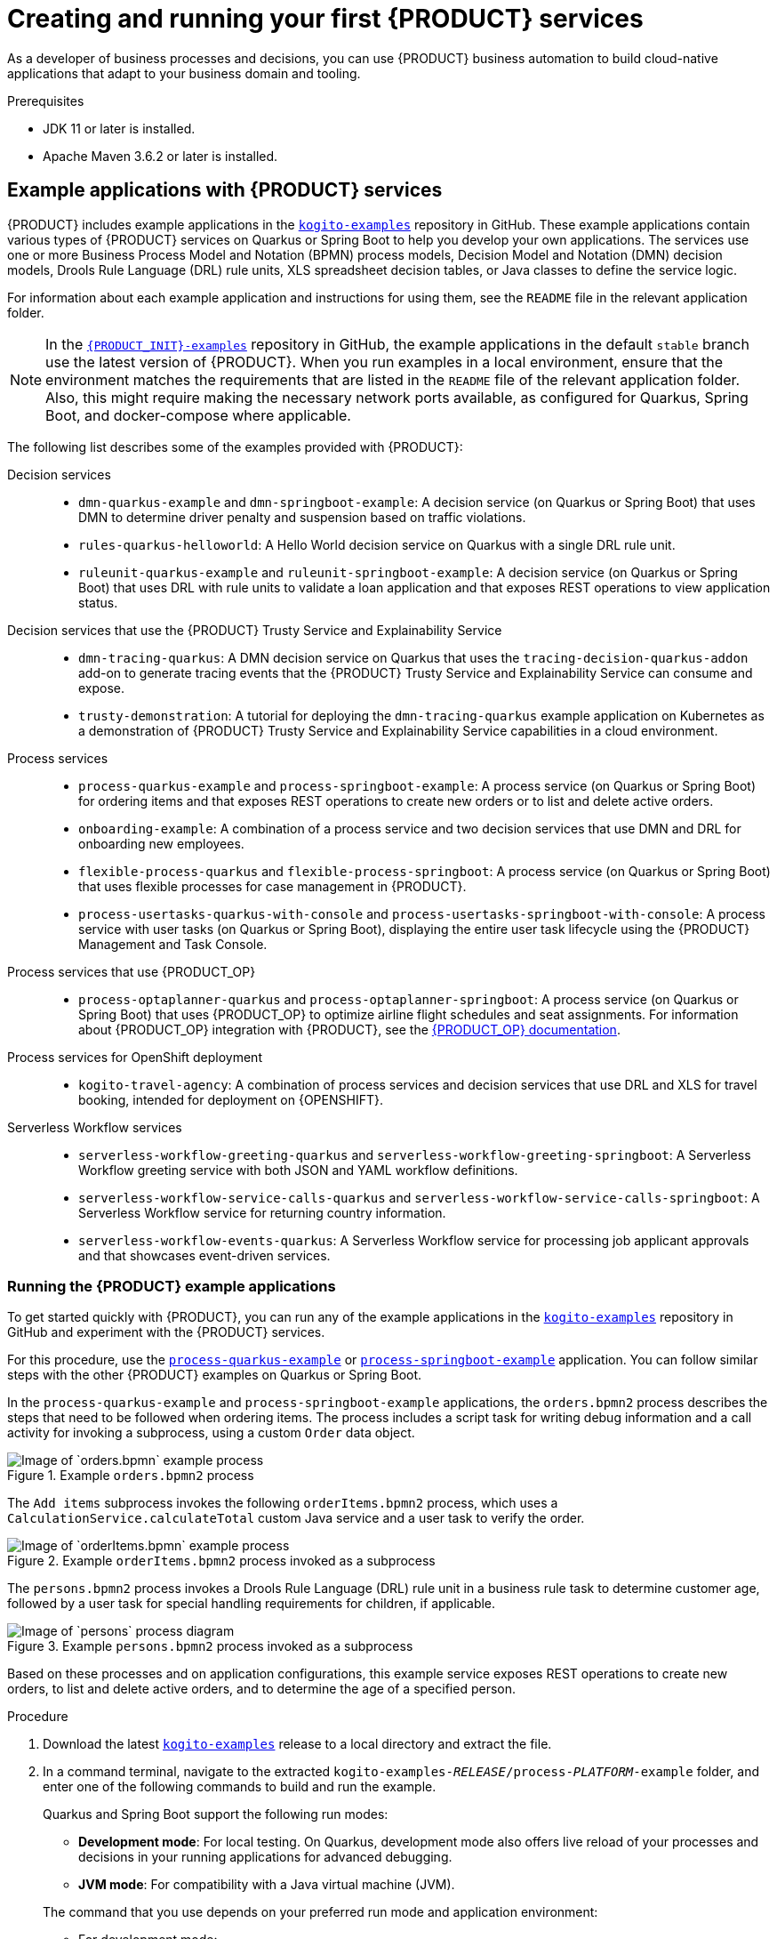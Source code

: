[id="chap-kogito-creating-running"]
= Creating and running your first {PRODUCT} services
ifdef::context[:parent-context: {context}]
:context: kogito-creating-running

// Purpose statement for the assembly
[role="_abstract"]
As a developer of business processes and decisions, you can use {PRODUCT} business automation to build  cloud-native applications that adapt to your business domain and tooling.

.Prerequisites
* JDK 11 or later is installed.
* Apache Maven 3.6.2 or later is installed.

// Modules - concepts, procedures, refs
ifdef::KOGITO-ENT[]
// tag::con-kogito-automation[]
[id="con-kogito-automation_{context}"]
== {PRODUCT} business automation

[role="_abstract"]
{PRODUCT} is a cloud-native business automation technology for building cloud-ready business applications. The name _Kogito_ derives from the Latin "Cogito", as in "Cogito, ergo sum" ("I think, therefore I am"), and is pronounced `[ˈkoː.d͡ʒi.to]` (_KO-jee-to_). The letter _K_ refers to Kubernetes, the base for {OPENSHIFT} as the target cloud platform for {PRODUCT}, and to the Knowledge Is Everything (KIE) open source business automation project from which {PRODUCT} originates.

{PRODUCT} is optimized for a hybrid cloud environment and adapts to your domain and tooling needs. The core objective of {PRODUCT} is to help you mold a set of business processes and decisions into your own domain-specific cloud-native set of services.

.Business processes and decisions to cloud services
image::kogito/creating-running/kogito-assets-to-cloud_enterprise.png[Image of business assets moving to cloud services]

When you use {PRODUCT}, you are building a cloud-native application as a set of independent domain-specific services to achieve some business value. The processes and decisions that you use to describe the target behavior are executed as part of the services that you create. The resulting services are highly distributed and scalable with no centralized orchestration service, and the runtime that your service uses is optimized for what your service needs.

// @comment: Excluding for simplicity for now (Stetson, 18 Feb 2020)
//If you need long-lived processes, you can persist the runtime state externally in a data grid such as Infinispan. Each {PRODUCT} service also produces events that can be consumed by other services. For example, if you use Apache Kafka, events can be aggregated and indexed in a data index service, offering advanced query capabilities through GraphQL.

{PRODUCT} includes components that are based on well-known business automation KIE projects, specifically https://drools.org[Drools], https://jbpm.org[jBPM], and https://optaplanner.org[OptaPlanner], to offer dependable open source solutions for business rules, business processes, and constraint solving.

=== Cloud-first priority

{PRODUCT} is designed to run and scale on a cloud infrastructure. You can use {PRODUCT} with the latest cloud-based technologies, such as Quarkus, Knative, and Apache Kafka, to increase start times and instant scaling on container application platforms, such as {OPENSHIFT}.

.Technologies used with {PRODUCT}
image::kogito/creating-running/kogito-related-technolgies_enterprise.png[Image of cloud-based technologies]

For example, {PRODUCT} is compatible with the following technologies:

* *{OPENSHIFT}*, based on Kubernetes, is the target platform for building and managing containerized applications.
* *Quarkus* is native Java stack for Kubernetes that you can use to build applications with {PRODUCT} services.
* *Spring Boot* is also supported with {PRODUCT} so that you can use the Spring Framework with {PRODUCT}.
ifdef::KOGITO-COMM[]
* *GraalVM* with Quarkus enables you to use native compilation with {PRODUCT}, resulting in fast start-up times and minimal footprint. For example, a native {PRODUCT} service starts in about 0.003ms, about 100 times faster than a non-native start-up. Fast start-up is almost a necessity in a cloud ecosystem, especially if you need small serverless applications.
endif::[]
* *Knative* enables you to build serverless applications with {PRODUCT} that you can scale up or down (to zero) as needed.
* *Prometheus* and *Grafana* are compatible with {PRODUCT} services for monitoring and analytics with optional extensions.
* *Infinispan* and *MongoDB* are middleware technologies that {PRODUCT} supports for persistence.
* *Kafka* and *Keycloak* are middleware technologies that {PRODUCT} supports for messaging and security.

=== Domain-specific flexibility

{PRODUCT} adapts to your business domain instead of forcing you to modify your domain to work with {PRODUCT}. You can expose your {PRODUCT} services with domain-specific APIs, based on the processes and decisions that you have defined. Domain-specific APIs for {PRODUCT} services do not require third-party or internal APIs.

For example, a process for onboarding employees could generate remote REST API endpoints that you can use to onboard new employees or get information on their status, all using domain-specific JSON data.

.Example custom API endpoints in Swagger
image::kogito/creating-running/kogito-domain-api-endpoints-example.png[Image of REST API endpoints in Swagger UI]

You can also expose domain-specific data through events or in a data index so that the data can be consumed and queried by other services.

=== Developer-centered experience

Another focus of {PRODUCT} is optimal developer experience. You can use much or all of your existing tooling and workflow to develop, build, and deploy {PRODUCT} services, whether locally for testing or into the cloud. Quarkus offers development-mode features to help with local testing, such as live reload of your processes and decisions in your running applications for advanced debugging.

{PRODUCT} tooling is embeddable so that you can continue using the workflow you already use for cloud-native services. For example, the *{PRODUCT} Bundle* VSCode extension enables you to edit your Business Process Model and Notation (BPMN) 2.0 business processes and Decision Model and Notation (DMN) decision models directly in your VSCode IDE, next to your other application code.

.Building a {PRODUCT} process service in VSCode
image::kogito/creating-running/kogito-run-quarkus-devmode-demo.gif[Demo of {PRODUCT} BPMN2 extension in VSCode]

To deploy your services into the cloud, you can use the {URL_DEPLOYING_ON_OPENSHIFT}#con-kogito-operator-and-cli_kogito-deploying-on-openshift[{PRODUCT} Operator], which guides you through every step. The {PRODUCT} Operator is based on the https://sdk.operatorframework.io/[Operator SDK] and automates many of the deployment steps for you. For example, when you give the operator a link to the Git repository that contains your application, the operator can automatically configure the components required to build your project from source and deploy the resulting services. {PRODUCT} also offers a command-line interface (CLI) to simplify some of these deployment tasks.
// end::con-kogito-automation[]

// tag::con-kogito-quarkus-springboot[]
[id="con-kogito-quarkus-springboot_{context}"]
=== {PRODUCT} on Quarkus and Spring Boot

[role="_abstract"]
The primary Java frameworks that {PRODUCT} supports are Quarkus (recommended) and Spring Boot.

https://quarkus.io/[Quarkus] is a Kubernetes-native Java framework with a container-first approach to building Java applications, especially for Java virtual machines (JVMs) such as GraalVM and HotSpot. Quarkus optimizes Java specifically for Kubernetes by reducing the size of both the Java application and container image footprint, eliminating some of the Java programming workload from previous generations, and reducing the amount of memory required to run those images.

For {PRODUCT} services, Quarkus is the preferred framework for optimal Kubernetes compatibility and enhanced developer features, such as live reload in development mode for advanced debugging.

https://spring.io/projects/spring-boot[Spring Boot] is a Java-based framework for building standalone production-ready Spring applications. Spring Boot enables you to develop Spring applications with minimal configurations and without an entire Spring configuration setup.

For {PRODUCT} services, Spring Boot is supported for developers who need to use {PRODUCT} in an existing Spring Framework environment.
// end::con-kogito-quarkus-springboot[]
endif::[]

// tag::ref-kogito-app-examples[]
[id="ref-kogito-app-examples_{context}"]
== Example applications with {PRODUCT} services

[role="_abstract"]
{PRODUCT} includes example applications in the https://github.com/kiegroup/kogito-examples[`kogito-examples`] repository in GitHub. These example applications contain various types of {PRODUCT} services on Quarkus or Spring Boot to help you develop your own applications. The services use one or more Business Process Model and Notation (BPMN) process models, Decision Model and Notation (DMN) decision models, Drools Rule Language (DRL) rule units, XLS spreadsheet decision tables, or Java classes to define the service logic.

For information about each example application and instructions for using them, see the `README` file in the relevant application folder.

NOTE: In the https://github.com/kiegroup/kogito-examples[`{PRODUCT_INIT}-examples`] repository in GitHub, the example applications in the default `stable` branch use the latest version of {PRODUCT}. When you run examples in a local environment, ensure that the environment matches the requirements that are listed in the `README` file of the relevant application folder. Also, this might require making the necessary network ports available, as configured for Quarkus, Spring Boot, and docker-compose where applicable.

The following list describes some of the examples provided with {PRODUCT}:

Decision services::
* `dmn-quarkus-example` and `dmn-springboot-example`: A decision service (on Quarkus or Spring Boot) that uses DMN to determine driver penalty and suspension based on traffic violations.
* `rules-quarkus-helloworld`: A Hello World decision service on Quarkus with a single DRL rule unit.
* `ruleunit-quarkus-example` and `ruleunit-springboot-example`: A decision service (on Quarkus or Spring Boot) that uses DRL with rule units to validate a loan application and that exposes REST operations to view application status.

Decision services that use the {PRODUCT} Trusty Service and Explainability Service::
* `dmn-tracing-quarkus`: A DMN decision service on Quarkus that uses the `tracing-decision-quarkus-addon` add-on to generate tracing events that the {PRODUCT} Trusty Service and Explainability Service can consume and expose.
* `trusty-demonstration`: A tutorial for deploying the `dmn-tracing-quarkus` example application on Kubernetes as a demonstration of {PRODUCT} Trusty Service and Explainability Service capabilities in a cloud environment.

Process services::
* `process-quarkus-example` and `process-springboot-example`: A process service (on Quarkus or Spring Boot) for ordering items and that exposes REST operations to create new orders or to list and delete active orders.
* `onboarding-example`: A combination of a process service and two decision services that use DMN and DRL for onboarding new employees.
* `flexible-process-quarkus` and `flexible-process-springboot`: A process service (on Quarkus or Spring Boot) that uses flexible processes for case management in {PRODUCT}.
* `process-usertasks-quarkus-with-console` and `process-usertasks-springboot-with-console`: A process service with user tasks (on Quarkus or Spring Boot), displaying the entire user task lifecycle using the {PRODUCT} Management and Task Console.

Process services that use {PRODUCT_OP}::
* `process-optaplanner-quarkus` and `process-optaplanner-springboot`: A process service (on Quarkus or Spring Boot) that uses {PRODUCT_OP} to optimize airline flight schedules and seat assignments. For information about {PRODUCT_OP} integration with {PRODUCT}, see the https://docs.optaplanner.org/latestFinal/optaplanner-docs/html_single/index.html#integrationWithQuarkus[{PRODUCT_OP} documentation].

Process services for OpenShift deployment::
* `kogito-travel-agency`: A combination of process services and decision services that use DRL and XLS for travel booking, intended for deployment on {OPENSHIFT}.

Serverless Workflow services::
* `serverless-workflow-greeting-quarkus` and `serverless-workflow-greeting-springboot`: A Serverless Workflow greeting service with both JSON and YAML workflow definitions.
* `serverless-workflow-service-calls-quarkus` and `serverless-workflow-service-calls-springboot`: A Serverless Workflow service for returning country information.
* `serverless-workflow-events-quarkus`: A Serverless Workflow service for processing job applicant approvals and that showcases event-driven services.
// end::ref-kogito-app-examples[]

[id="proc-kogito-app-examples-running_{context}"]
=== Running the {PRODUCT} example applications

[role="_abstract"]
To get started quickly with {PRODUCT}, you can run any of the example applications in the https://github.com/kiegroup/kogito-examples[`kogito-examples`] repository in GitHub and experiment with the {PRODUCT} services.

For this procedure, use the https://github.com/kiegroup/kogito-examples/tree/stable/process-quarkus-example[`process-quarkus-example`] or https://github.com/kiegroup/kogito-examples/tree/stable/process-springboot-example[`process-springboot-example`] application. You can follow similar steps with the other {PRODUCT} examples on Quarkus or Spring Boot.

In the `process-quarkus-example` and `process-springboot-example` applications, the `orders.bpmn2` process describes the steps that need to be followed when ordering items. The process includes a script task for writing debug information and a call activity for invoking a subprocess, using a custom `Order` data object.

.Example `orders.bpmn2` process
image::kogito/creating-running/bpmn-model-example-orders.png[Image of `orders.bpmn` example process]

The `Add items` subprocess invokes the following `orderItems.bpmn2` process, which uses a `CalculationService.calculateTotal` custom Java service and a user task to verify the order.

.Example `orderItems.bpmn2` process invoked as a subprocess
image::kogito/creating-running/bpmn-model-example-order-items.png[Image of `orderItems.bpmn` example process]

The `persons.bpmn2` process invokes a Drools Rule Language (DRL) rule unit in a business rule task to determine customer age, followed by a user task for special handling requirements for children, if applicable.

.Example `persons.bpmn2` process invoked as a subprocess
image::kogito/creating-running/kogito-bpmn-example-person.png[Image of `persons` process diagram]

Based on these processes and on application configurations, this example service exposes REST operations to create new orders, to list and delete active orders, and to determine the age of a specified person.

.Procedure
. Download the latest https://github.com/kiegroup/kogito-examples/releases[`kogito-examples`] release to a local directory and extract the file.
. In a command terminal, navigate to the extracted `kogito-examples-__RELEASE__/process-__PLATFORM__-example` folder, and enter one of the following commands to build and run the example.
+
--
Quarkus and Spring Boot support the following run modes:

* *Development mode*: For local testing. On Quarkus, development mode also offers live reload of your processes and decisions in your running applications for advanced debugging.
* *JVM mode*: For compatibility with a Java virtual machine (JVM).
ifdef::KOGITO-COMM[]
* *Native mode*: (Quarkus only, requires GraalVM) For direct binary execution as native code.
endif::[]

The command that you use depends on your preferred run mode and application environment:

* For development mode:
+
.On Quarkus
[source]
----
$ mvn clean compile quarkus:dev
----
+
.On Sprint Boot
[source]
----
$ mvn clean compile spring-boot:run
----
+
* For JVM mode:
+
.On Quarkus
[source]
----
$ mvn clean package
$ java -jar target/quarkus-app/quarkus-run.jar
----
+
.On Spring Boot
[source]
----
$ mvn clean package
$ java -jar target/sample-kogito-1.0-SNAPSHOT-runner.jar
----
+
ifdef::KOGITO-COMM[]
* For native mode (requires GraalVM):
+
.On Quarkus only
[source]
----
$ mvn clean package -Dnative
$ ./target/sample-kogito-1.0-SNAPSHOT-runner
----
+
endif::[]
--
. After the {PRODUCT} service is running, use a REST client, curl utility, or the Swagger UI configured for the application (such as \http://localhost:8080/q/swagger-ui or \http://localhost:8080/swagger-ui.html) to send API requests with the following components:
+
--
* *URL*: `\http://localhost:8080/`
* *HTTP headers*: For `POST` and `PUT` requests only:
** `accept`: `application/json`
** `content-type`: `application/json`
* *HTTP methods*: `GET`, `POST`, `PUT` or `DELETE`

.Example POST request body to create an order (JSON)
[source,json]
----
{
  "approver": "john",
  "order": {
    "orderNumber": "12345",
    "shipped": false
  }
}
----

.Example curl command to create an order
[source]
----
curl -X POST http://localhost:8080/orders -H 'content-type: application/json' -H 'accept: application/json' -d '{"approver" : "john", "order" : {"orderNumber" : "12345", "shipped" : false}}'
----

.Example response (JSON)
[source,json]
----
{
  "approver": "john",
  "id": "6b53c227-6d5e-40b7-8c8c-a541a2a47d58",
  "order": {
    "orderNumber": "12345",
    "shipped": false,
    "total": 0.3845152065899532
  }
}
----

.Swagger UI to interact with all application endpoints (such as \http://localhost:8080/q/swagger-ui or \http://localhost:8080/swagger-ui.html)
image::kogito/creating-running/kogito-swagger-example-jbpm.png[Image of Swagger UI for example application]

NOTE: For the predefined {PRODUCT} example applications, the Swagger UI for interacting with service endpoints is available only on Quarkus examples that you run in
ifdef::KOGITO-ENT[]
development mode.
endif::[]
ifdef::KOGITO-COMM[]
development mode or in native mode.
endif::[]

This example procedure uses the following curl commands for convenience:

* Create an order:
+
.Example request
[source]
----
curl -X POST http://localhost:8080/orders -H 'content-type: application/json' -H 'accept: application/json' -d '{"approver" : "john", "order" : {"orderNumber" : "12345", "shipped" : false}}'
----
+
.Example response
[source]
----
{"approver":"john","id":"6b53c227-6d5e-40b7-8c8c-a541a2a47d58","order":{"orderNumber":"12345","shipped":false,"total":0.3845152065899532}}
----
+
The new order has an `"id"` field with a generated UUID that you can use to retrieve details about this specific order, if needed.

* View active orders:
+
.Example request
[source]
----
curl -X GET http://localhost:8080/orders -H 'content-type: application/json' -H 'accept: application/json'
----
+
.Example response
[source]
----
[{"approver":"john","id":"6b53c227-6d5e-40b7-8c8c-a541a2a47d58","order":{"orderNumber":"12345","shipped":false,"total":0.3845152065899532}}]
----

* View order details using the returned UUID:
+
.Example request
[source]
----
curl -X GET http://localhost:8080/orders/6b53c227-6d5e-40b7-8c8c-a541a2a47d58 -H 'content-type: application/json' -H 'accept: application/json'
----
+
.Example response
[source]
----
{"approver":"john","id":"6b53c227-6d5e-40b7-8c8c-a541a2a47d58","order":{"orderNumber":"12345","shipped":false,"total":0.3845152065899532}}
----
+
You use the `"id"` value for the order that was returned when you created the order or when you retrieved active orders.

* Cancel the order using the returned UUID:
+
.Example request
[source]
----
curl -X DELETE http://localhost:8080/orders/6b53c227-6d5e-40b7-8c8c-a541a2a47d58 -H 'content-type: application/json' -H 'accept: application/json'
----
--

[id="proc-kogito-app-examples-with-console-running_{context}"]
=== Interacting with {PRODUCT} Management and Task Console using example applications

You can interact with the {PRODUCT} Management and Task Console to run the processes using the example applications in the https://github.com/kiegroup/kogito-examples[`kogito-examples`] repository in GitHub. The example applications containing the `with-consoles` suffix, allow you to experiment with the {PRODUCT} services and {PRODUCT} Management and Task Console.

The Management and Task Console need to interact with the {PRODUCT} Data Index service using minimal persistence configuration, which you can perform using docker-compose configuration. The example applications provide docker-compose configuration to configure and start the required services, including Kafka, Infinispan, {PRODUCT} Data Index, {PRODUCT} Management Console, and {PRODUCT} Task Console.

.Default services started by docker-compose 'with-console' example applications
image::kogito/creating-running/docker-compose.png[Image of default services started by docker-compose 'with-console' examples]

NOTE: In each example application, the docker-compose starts the needed services to run the project. The docker-compose also configures additional services such as Keycloak (process-usertasks-with-security-oidc-PLATFORM-with-console) or {PRODUCT} Jobs (process-usertasks-timer-quarkus-with-console).

.Procedure
. Download the latest https://github.com/kiegroup/kogito-examples/releases[`kogito-examples`] release to a local directory and extract the file.
. In a command terminal, navigate to the extracted `kogito-examples-__RELEASE__/process-usertask-PLATFORM__-with-console` folder
. Compile the project to generate the persistence file descriptor, which docker-compose uses.
. From the docker-compose folder, execute `./startServices.sh` to start the containers with the services needed in each case.
. Enter one of the following commands to build and run the example:
+
--
Quarkus and Spring Boot support the following run modes:

* *Development mode*: For local testing. On Quarkus, development mode also offers live reload of your processes and decisions in your running applications for advanced debugging.
* *JVM mode*: For compatibility with a Java virtual machine (JVM).
ifdef::KOGITO-COMM[]
* *Native mode*: (Quarkus only, requires GraalVM) For direct binary execution as native code.
endif::[]

The command that you use depends on your preferred run mode and application environment:

* For development mode:
+
.On Quarkus
[source]
----
$ mvn clean compile quarkus:dev
----
+
.On Sprint Boot
[source]
----
$ mvn clean compile spring-boot:run
----
+
* For JVM mode:
+
.On Quarkus
[source]
----
$ mvn clean package
$ java -jar target/quarkus-app/quarkus-run.jar
----
+
.On Spring Boot
[source]
----
$ mvn clean package
$ java -jar target/sample-kogito-1.0-SNAPSHOT-runner.jar
----
+
ifdef::KOGITO-COMM[]
* For native mode (requires GraalVM):
+
.On Quarkus only
[source]
----
$ mvn clean package -Dnative
$ ./target/sample-kogito-1.0-SNAPSHOT-runner
----
+
endif::[]
--
. When the {PRODUCT} service is running, use a REST client, curl utility, or the Swagger UI (if configured for the application) to start a new request.
. Use the {PRODUCT} Management console to see the created process instance available by default at `http://localhost:8280`.
. Use the {PRODUCT} Task console available by default at `http://localhost:8380` to execute the user tasks.

In case some ports need to be changed, you can find the configuration of the containers in the `docker-compose/docker-compose.yml` file.

[id="con-kogito-modelers_{context}"]
== {PRODUCT} BPMN and DMN modelers

[role="_abstract"]
{PRODUCT} provides the following extensions or applications that you can use to design Business Process Model and Notation (BPMN) process models and Decision Model and Notation (DMN) decision models for your {PRODUCT} services using graphical modelers.

For convenience, all {PRODUCT} BPMN and DMN modelers are available in the https://kiegroup.github.io/kogito-online/#/download[Business Modeler Hub] desktop application.

* *{PRODUCT} VSCode extension*: (Recommended) Enables you to view and design BPMN models, DMN models, and test scenario files in Visual Studio Code (VSCode). The VSCode extension in the {PRODUCT} Business Modeler Hub requires VSCode 1.46.0 or later.
+
To install the {PRODUCT} VSCode extension directly in VSCode without the {PRODUCT} Business Modeler Hub, select the *Extensions* menu option in VSCode and search for and install the *{PRODUCT} Bundle* extension.
* *{PRODUCT} GitHub Chrome extension*: Enables you to view and design BPMN and DMN models in GitHub repositories in Google Chrome.
+
To install the {PRODUCT} GitHub Chrome extension without the {PRODUCT} Business Modeler Hub, you can download and extract the `chrome_extension_kogito_kie_editors___VERSION__.zip` file from the https://github.com/kiegroup/kogito-tooling/releases[`kogito-tooling`] releases page in GitHub, and then in the upper-right corner in Chrome, go to *Customize and control* -> *Settings* -> *Extensions* -> *Load unpacked* and open the extracted `dist` folder.
* *Business Modeler desktop application*: Enables you to view and design BPMN and DMN models locally.
+
To run the {PRODUCT} Business Modeler desktop application without the {PRODUCT} Business Modeler Hub, you can download and extract the `business_modeler_preview___RELEASE__.zip` file from the https://github.com/kiegroup/kogito-tooling/releases[`kogito-tooling`] releases page in GitHub, and then follow the instructions in the application `README` file to run the application on your specific operating system.
* *Business Modeler online viewer*: Enables you to view and design BPMN and DMN models online at `https://kiegroup.github.io/kogito-online/`. The online modeler supports the `.new` format, so you can also enter `bpmn.new` or `dmn.new` in a web browser to start designing a new BPMN or DMN model in the online modeler.
* *Business Modeler standalone editors*: Enable you to view and design BPMN and DMN models embedded in your web applications. To download the necessary files, you can either use the NPM artifacts from the https://www.npmjs.com/package/@kogito-tooling/kie-editors-standalone[Kogito tooling repository] or download the JavaScript files directly for the DMN standalone editor library at `https://kiegroup.github.io/kogito-online/standalone/dmn/index.js` and for the BPMN standalone editor library at `https://kiegroup.github.io/kogito-online/standalone/bpmn/index.js`.


[id="proc-kogito-modelers_{context}"]
=== Installing and using the {PRODUCT} Business Modeler Hub

[role="_abstract"]
{PRODUCT} provides a https://kiegroup.github.io/kogito-online/#/download[Business Modeler Hub] desktop application with all {PRODUCT} extensions or applications for modeling Business Process Model and Notation (BPMN) process models and Decision Model and Notation (DMN) decision models in {PRODUCT} services. {PRODUCT} currently provides extensions for VSCode (recommended) and GitHub modelers, a desktop application for offline modeling, and an online modeler.

As you develop {PRODUCT} services, you can use the {PRODUCT} Business Modeler Hub to install, launch, or uninstall the available modeling extensions or applications as needed.

.Procedure
. In a web browser, go to the https://kiegroup.github.io/kogito-online/#/download[Business Modeler Hub] download page, select the relevant *Operating System* option, and click *Download*.
. Extract the downloaded `business_modeler_hub_preview___RELEASE__` binary file to a local directory.
+
--
* On Linux: In a command terminal, navigate to the directory where you downloaded the `business_modeler_hub_preview___RELEASE__` binary file and enter the following command to extract the contents:
+
.Extract the {PRODUCT} Business Modeler Hub distribution
[source,subs="attributes+,+quotes"]
----
$ tar -xzpf business_modeler_hub_preview___RELEASE__.tar.gz
----

* On Windows or Mac: In your file browser, navigate to the directory where you downloaded the `business_modeler_hub_preview___RELEASE__` binary file and extract the ZIP file.
--
. In a command terminal, navigate to the extracted `business_modeler_hub_preview___RELEASE__` folder and enter the following command to run the application:
+
--
.Run the {PRODUCT} Business Modeler Hub application
[source,subs="attributes+,+quotes"]
----
$ cd __PATH_TO_MODELER_HUB__
$ ./Business\ Modeler\ Hub\ Preview-__RELEASE__/Business\ Modeler\ Hub\ Preview
----

The *Business Modeler Hub* opens in a new window:

.{PRODUCT} Business Modeler Hub window
image::kogito/creating-running/kogito-modeler-hub.png[Image of Business Modeler Hub]

NOTE: If the *Business Modeler Hub* window does not appear, review the `README` documentation in the Business Modeler Hub application folder for any details specific to your operating system.

Use the {PRODUCT} Business Modeler Hub to install, launch, or uninstall the available extensions or applications as needed.
--

[id="proc-kogito-vscode-extension_{context}"]
=== Installing the {PRODUCT} VSCode extension bundle without the {PRODUCT} Business Modeler Hub

[role="_abstract"]
Although you can install and launch the {PRODUCT} Visual Studio Code (VSCode) extension from the https://kiegroup.github.io/kogito-online/#/download[Business Modeler Hub] desktop application, along with all other available {PRODUCT} modelers, you can also install {PRODUCT} VSCode extensions from Visual Studio Marketplace directly in VSCode.

VSCode is the preferred integrated development environment (IDE) for developing {PRODUCT} services. {PRODUCT} provides a *{PRODUCT} Bundle* VSCode extension that enables you to design Decision Model and Notation (DMN) decision models, Business Process Model and Notation (BPMN) 2.0 business processes, and test scenarios directly in VSCode. {PRODUCT} also provides individual *DMN Editor* and *BPMN Editor* VSCode extensions for DMN or BPMN support only, if needed.

.Prerequisites
* https://code.visualstudio.com/[VSCode] 1.46.0 or later is installed.

.Procedure
. In your VSCode IDE, select the *Extensions* menu option and search for *{PRODUCT} Bundle* for DMN, BPMN, and test scenario file support.
+
For DMN or BPMN file support only, you can also search for the individual *DMN Editor* or *BPMN Editor* extensions.
. When the {PRODUCT} extension appears in the extension list in VSCode, select it and click *Install*.
. For optimal VSCode editor behavior, after the extension installation is complete, reload or close and re-launch your instance of VSCode.

After you install the VSCode extension bundle, any `.dmn` or `.bpmn2` files that you open in VSCode are automatically displayed as graphical models. Additionally, any `.scesim` files that you open are automatically displayed as tabular test scenario models for testing the functionality of your business decisions.

If the {PRODUCT} DMN, BPMN, or test scenario modelers open only the XML source of a DMN, BPMN, or test scenario file and displays an error message, review the reported errors and the model file to ensure that all elements are correctly defined.

NOTE: For new DMN or BPMN models, you can also enter `dmn.new` or `bpmn.new` in a web browser to design your DMN or BPMN model in the {PRODUCT} online modeler. When you finish creating your model, you can click *Download* in the online modeler page to import your DMN or BPMN file into your {PRODUCT} project in VSCode.

[id="proc-kogito-standalone-editors_{context}"]
=== Configuring the {PRODUCT} standalone editors

[role="_abstract"]
The {PRODUCT} standalone editors are distributed in a self-contained library that provides an all-in-one JavaScript file for each editor. The JavaScript file uses a comprehensive API to set and control the editor.

You can install the standalone editors in three ways:

* Use hosted JavaScript files directly
* Download each JavaScript file manually
* Use the NPM package

.Procedure
. Install the {PRODUCT} standalone editors using one of the following methods:
+
--
*Use hosted JavaScript files directly*: For this method, add the following `<script>` tags to your HTML page:

.Script tags for your HTML page
[source]
----
<script src="https://kiegroup.github.io/kogito-online/standalone/dmn/index.js"></script>
<script src="https://kiegroup.github.io/kogito-online/standalone/bpmn/index.js"></script>
----

*Download each JavaScript file manually*: For this method, follow these steps:

.. Download the JavaScript files:
** For the DMN editor, go to https://kiegroup.github.io/kogito-online/standalone/dmn/index.js.
** For the BPMN editor, go to https://kiegroup.github.io/kogito-online/standalone/bpmn/index.js.
.. Add the downloaded Javascript files to your hosted application.
.. Add the following `<script>` tag to your HTML page:
+
.Script tag for your HTML page
[source]
----
<script src="https://<YOUR_PAGE>/dmn/index.js"></script>
----

*Use the NPM package*: For this method, follow these steps:

.. Go to the https://www.npmjs.com/package/@kogito-tooling/kie-editors-standalone[Kogito tooling repository] in NPM and download the NPM package.
.. Add the NPM package to your `package.json` file:
+
.Adding the NPM package
[source]
----
npm install @kogito-tooling/kie-editors-standalone
----
.. Import each editor library to your TypeScript file:
+
.Importing each editor
[source]
----
import * as DmnEditor from "@kogito-tooling/kie-editors-standalone/dist/dmn"
import * as BpmnEditor from "@kogito-tooling/kie-editors-standalone/dist/bpmn"
----
--
. After you install the standalone editors, open the required editor by using the provided editor API, as shown in the following example for opening a DMN editor. The API is the same for each editor.
+
--
.Opening the DMN standalone editor
[source,java]
----
const editor = DmnEditor.open({
  container: document.getElementById("dmn-editor-container"),
  initialContent: Promise.resolve(""),
  readOnly: false,
  origin: "",
  resources: new Map([
    [
      "MyIncludedModel.dmn",
      {
        contentType: "text",
        content: Promise.resolve("")
      }
    ]
  ])
});
----

Use the following parameters with the editor API:

.Example parameters
[cols="40%,60%", options="header"]
|===
|Parameter
|Description

|`container`
|HTML element in which the editor is appended.

|`initialContent`
a|Promise to a DMN model content. This parameter can be empty, as shown in the following examples:

* `Promise.resolve("")`
* `Promise.resolve("<DIAGRAM_CONTENT_DIRECTLY_HERE>")`
* `fetch("MyDmnModel.dmn").then(content => content.text())`

|`readOnly` (Optional)
a|Enables you to allow changes in the editor. Set to `false` (default) to allow content editing and `true` for read-only mode in editor.

|`origin` (Optional)
|Origin of the repository. The default value is `window.location.origin`.

|`resources` (Optional)
a|Map of resources for the editor. For example, this parameter is used to provide included models for the DMN editor or work item definitions for the BPMN editor. Each entry in the map contains a resource name and an object that consists of `content-type` (`text` or `binary`) and `content` (similar to the `initialContent` parameter).
|===

The returned object contains the methods that are required to manipulate the editor.

.Returned object methods
[cols="40%,60%", options="header"]
|===
|Method
|Description

|`getContent(): Promise<string>`
|Returns a promise containing the editor content.

|`setContent(content: string): void`
|Sets the content of the editor.

|`getPreview(): Promise<string>`
|Returns a promise containing an SVG string of the current diagram.

|`subscribeToContentChanges(callback: (isDirty: boolean) => void): (isDirty: boolean) => void`
|Sets a callback to be called when the content changes in the editor and returns the same callback to be used for unsubscription.

|`unsubscribeToContentChanges(callback: (isDirty: boolean) => void): void`
|Unsubscribes the passed callback when the content changes in the editor.

|`markAsSaved(): void`
|Resets the editor state that indicates that the content in the editor is saved. Also, it activates the subscribed callbacks related to content change.

|`undo(): void`
|Undoes the last change in the editor. Also, it activates the subscribed callbacks related to content change.

|`redo(): void`
|Redoes the last undone change in the editor. Also, it activates the subscribed callbacks related to content change.

|`close(): void`
|Closes the editor.

|`getElementPosition(selector: string): Promise<Rect>`
|Provides an alternative to extend the standard query selector when an element lives inside a canvas or a video component. The `selector` parameter must follow the `<PROVIDER>:::<SELECT>` format, such as `Canvas:::MySquare` or `Video:::PresenterHand`. This method returns a `Rect` representing the element position.

|`envelopeApi: MessageBusClientApi<KogitoEditorEnvelopeApi>`
|This is an advanced editor API. For more information about advanced editor API, see https://github.com/kiegroup/kogito-tooling/blob/master/packages/envelope-bus/src/api/index.ts#L43-L56[MessageBusClientApi] and https://github.com/kiegroup/kogito-tooling/blob/master/packages/editor/src/api/KogitoEditorEnvelopeApi.ts#L34-L41[KogitoEditorEnvelopeApi].
|===
--

[id="proc-kogito-creating-project_{context}"]
== Creating a Maven project for a {PRODUCT} service

[role="_abstract"]
Before you can begin developing {PRODUCT} services, you need to create a Maven project where you can build your {PRODUCT} assets and any other related resources for your application.

.Procedure
. In a command terminal, navigate to a local folder where you want to store the new {PRODUCT} project.
. Enter the following command to generate a project within a defined folder:
+
--
.On Quarkus
[source,subs="attributes+"]
----
$ mvn archetype:generate \
    -DarchetypeGroupId=org.kie.kogito \
    -DarchetypeArtifactId=kogito-quarkus-archetype \
    -DgroupId=org.acme -DartifactId=sample-kogito \
    -DarchetypeVersion={COMMUNITY_VERSION_FINAL} \
    -Dversion=1.0-SNAPSHOT
----

////
@comment: The following standard command for Quarkus isn't working currently but may be restored for Dev Preview

mvn io.quarkus:quarkus-maven-plugin:create -DprojectGroupId=com.company -DprojectArtifactId=sample-kogito -Dextensions="kogito"
////

[id="proc-kogito-creating-project-spring-boot_{context}"]
.On Spring Boot
[source,subs="attributes+"]
----
$ mvn archetype:generate \
    -DarchetypeGroupId=org.kie.kogito \
    -DarchetypeArtifactId=kogito-springboot-archetype \
    -DgroupId=org.acme -DartifactId=sample-kogito \
    -DarchetypeVersion={COMMUNITY_VERSION_FINAL} \
    -Dversion=1.0-SNAPSHOT
----

These commands generate a `sample-kogito` Maven project and import the {PRODUCT} extension for all required dependencies and configurations to prepare your application for business automation.
--
. Open or import the project in your VSCode IDE to view the contents.

[id="proc-kogito-creating-project-custom_{context}"]
=== Creating a custom {PRODUCT} project using code scaffolding

WARNING: This feature is experimental and might be substantially modified or removed in a future release. This feature also requires a special project setup. The generated code uses APIs that are not final in {PRODUCT} and will not function the same way in future releases.

[role="_abstract"]
The Quarkus extension and Maven plug-in within a standard {PRODUCT} project generate all the required code and boilerplate for your {PRODUCT} services so that you do not have to write the project setup code yourself. By default, a {PRODUCT} project generates a REST service from business assets automatically. The generated service usually exposes default REST endpoints using the information that is inferred from the business assets that you include in your project.

If you want to customize the code for your {PRODUCT} project, such as adding more REST endpoints, you can use _code scaffolding_ to generate the project code to a specified user directory and then modify the code as needed.

With code scaffolding, you generate your {PRODUCT} project with the {PRODUCT} Maven archetype as usual, but you disable the project ability to automatically regenerate the project code and explicitly instruct {PRODUCT} to generate the code in a custom target directory. The code is generated one time in the specified target directory and is not regenerated at build time unless you explicitly request it. You can customize the project code in the specified target directory as needed.

NOTE: On Quarkus, disabling code regeneration also disables hot reload of business assets in development mode. This limitation will be improved in a future release.

.Procedure
. In a command terminal, navigate to a local folder where you want to store the custom {PRODUCT} project and enter the following command to generate your {PRODUCT} project with the {PRODUCT} Maven archetype as usual:
+
--
.On Quarkus
[source,subs="attributes+"]
----
$ mvn archetype:generate \
    -DarchetypeGroupId=org.kie.kogito \
    -DarchetypeArtifactId=kogito-quarkus-archetype \
    -DgroupId=org.acme -DartifactId=sample-kogito \
    -DarchetypeVersion={COMMUNITY_VERSION_FINAL} \
    -Dversion=1.0-SNAPSHOT
----
////
@comment: The following standard command for Quarkus isn't working currently but may be restored for Dev Preview

mvn io.quarkus:quarkus-maven-plugin:create -DprojectGroupId=com.company -DprojectArtifactId=sample-kogito -Dextensions="kogito"
////

.On Spring Boot
[source,subs="attributes+"]
----
$ mvn archetype:generate \
    -DarchetypeGroupId=org.kie.kogito \
    -DarchetypeArtifactId=kogito-springboot-archetype \
    -DgroupId=org.acme -DartifactId=sample-kogito \
    -DarchetypeVersion={COMMUNITY_VERSION_FINAL} \
    -Dversion=1.0-SNAPSHOT
----

This command generates a `sample-kogito` Maven project and imports the {PRODUCT} extension for all required dependencies and configurations to prepare your application for business automation.
--
. In the project `pom.xml` file, modify the project dependencies and plug-ins to disable code regeneration:
+
--
* *On Quarkus*: Delete the `kogito-quarkus` dependency and add the `kogito-maven-plugin` plug-in, as shown in the following examples:
+
.Deleting the `kogito-quarkus` dependency
[source,xml]
----
<dependencies>
  ...
  <dependency>
    <groupId>org.kie.kogito</groupId>
    <artifactId>kogito-quarkus</artifactId>
  </dependency>
  ...
</dependencies>
----
+
.Adding the `kogito-maven-plugin` plug-in
[source,xml]
----
<build>
  ...
  <plugins>
    ...
    <plugin>
      <groupId>org.kie.kogito</groupId>
      <artifactId>kogito-maven-plugin</artifactId>
      <configuration>
        <onDemand>true</onDemand>
      </configuration>
    </plugin>
    ...
  </plugins>
  ...
</build>
----

* *On Spring Boot*: Modify the existing `kogito-maven-plugin` plug-in as shown in the following example:
+
.Modifying the `kogito-maven-plugin` plug-in
[source,xml]
----
<build>
  ...
  <plugins>
    ...
    <plugin>
      <groupId>org.kie.kogito</groupId>
      <artifactId>kogito-maven-plugin</artifactId>
      <configuration>
        <onDemand>true</onDemand>
      </configuration>
    </plugin>
    ...
  </plugins>
  ...
</build>
----
--
. In a command terminal, navigate to the root of your {PRODUCT} project and enter the following command to generate your modified project using code scaffolding:
+
--
.Generating the {PRODUCT} project using code scaffolding
[source]
----
 $ mvn compile kogito:scaffold
----

This command compiles the assets in your project and generates the code in the `src/main/java` directory. In the automatic {PRODUCT} project build, the default directory is `target/generated-sources/kogito`.

If you want to override the default location for code generation, use the following command to define a custom target directory:

.Generating the {PRODUCT} project using code scaffolding with a custom directory
[source]
----
 $ mvn compile kogito:scaffold -Dkogito.codegen.sources.directory=src/main/generated-java
----

The `kogito.codegen.sources.directory` parameter defines the custom target directory where you want the code to be generated, such as `src/main/generated-java` in this example.

WARNING: If you invoke the generation command again with the same target directory, the files are overwritten. This limitation will be fixed in a future release.

After you run the scaffolding command, either the default `src/main/java` directory or the custom target directory that you defined now contains the following resources:

* Your existing project files
* Generated data classes corresponding to process variables or Decision Model and Notation (DMN) definitions
* Generated REST endpoints

This example project contains a `persons` Business Process Model and Notation (BPMN) process model, so the generated REST endpoints are modified as shown in the following Java object:

.Modified REST endpoints for a `person` BPMN process model
[source,java]
----
package org.acme.travels;

// Imports

@Path("/persons")
@ApplicationScoped
public class PersonsResource {

    @Inject
    @Named("persons")
    Process<PersonsModel> process;

    @POST
    @Produces(MediaType.APPLICATION_JSON)
    @Consumes(MediaType.APPLICATION_JSON)
    public PersonsModelOutput createResource_persons(
            @Context HttpHeaders httpHeaders,
            @QueryParam("businessKey") String businessKey,
            @Valid @NotNull PersonsModelInput resource) {
        ...
    }

    // Other endpoints
}
----

The `PersonsModel`, `PersonsModelInput`, and `PersonsModelOutput` elements are the generated data models. These models are inferred automatically from the process variables in the process. Input and output models are inferred by how you tagged your process variables.

Similar endpoints are generated for any available rule units. This example project contains a `PersonValidationService` class for a rule unit model, so the generated REST endpoints are modified as shown in the following Java object:

.Modified REST endpoints for a `PersonValidationService` rule unit class
[source,java]
----
package org.acme.travels;

// Imports

@Path("/persons-validation-service")
@ApplicationScoped
public class PersonsValidationServiceResource {

    @Inject
    RuleUnit<PersonValidationService> unit;

    @POST
    @Produces(MediaType.APPLICATION_JSON)
    @Consumes(MediaType.APPLICATION_JSON)
    public QueryResult fireRules(PersonValidationService resource) {
        ...
    }

    // Other endpoints
}
----
--

[role="_additional-resources"]
.Additional resources
* {URL_PROCESS_SERVICES}#con-bpmn-variables_kogito-developing-process-services[Variables in {PRODUCT} processes]
* xref:proc-kogito-designing-app-rule-units_kogito-creating-running[]

[id="proc-kogito-designing-app_{context}"]
== Designing the application logic for a {PRODUCT} service using DMN and BPMN

[role="_abstract"]
After you create your {PRODUCT} project, you can create or import Business Process Model and Notation (BPMN) 2.0 business processes, Decision Model and Notation (DMN) decision models, Drools Rule Language (DRL) business rules, XLS or XLSX decision tables, and other assets in the `src/main/resources` folder of your project. You can also include Java classes in the `src/main/java` folder of your project that act as Java services or provide implementations that you call from your business processes or decisions.

The example for this procedure is a basic {PRODUCT} service that provides a REST endpoint `/persons`. This endpoint is automatically generated based on an example `PersonProcess.bpmn2` business process that employs an example `PersonDecisions.dmn` DMN model to make decisions based on the data being processed.

The business process contains the business logic of the {PRODUCT} service. The process provides the complete set of steps to achieve the business goal. The process is also the entry point to the service that can be consumed by other services.

The business decision contains the decision logic of the {PRODUCT} service. In this example, the decision logic is invoked as part of the business process. You can define business rules and decisions in several ways, such as with DMN models, DRL rules, or XLS or XLSX decision tables. The example for this procedure uses a DMN model.

.Procedure
. In the Maven project that you generated for your {PRODUCT} service, navigate to the `src/main/java/org/acme` folder and add the following `Person.java` file:
+
--
.Example person Java object
[source,java]
----
package org.acme;

import java.io.Serializable;

public class Person {

	private String name;
	private int age;
	private boolean adult;

	public String getName() {
		return name;
	}

	public void setName(String name) {
		this.name = name;
	}

	public int getAge() {
		return age;
	}

	public void setAge(int age) {
		this.age = age;
	}

	public boolean isAdult() {
		return adult;
	}

	public void setAdult(boolean adult) {
		this.adult = adult;
	}

	@Override
	public String toString() {
		return "Person [name=" + name + ", age=" + age + ", adult=" + adult + "]";
	}

}
----
This example Java object sets and retrieves a person's name, age, and adult status.
--
. Navigate to the `src/main/resources` folder and add the following `PersonDecisions.dmn` DMN decision model:
+
--
.Example `PersonDecisions` DMN decision requirements diagram (DRD)
image::kogito/creating-running/kogito-dmn-example-person.png[Image of PersonDecisions decision diagram]

.Example DMN boxed expression for `isAdult` decision
image::kogito/creating-running/kogito-dmn-example-person-logic.png[Image of PersonDecisions decision table]

.Example DMN data types
image::kogito/creating-running/kogito-dmn-example-person-data-types.png[Image of PersonDecisions data types]

This example DMN model consists of a basic DMN input node and a decision node defined by a DMN decision table with a custom structured data type.

In VSCode (recommended), you can add the *{PRODUCT} Bundle* VSCode extension to design the decision requirements diagram (DRD), boxed expression, and data types with the {PRODUCT} DMN modeler.

To create this example DMN model quickly, you can copy the following `PersonDecisions.dmn` file content:

.Example DMN file
[source,xml]
----
<dmn:definitions xmlns:dmn="http://www.omg.org/spec/DMN/20180521/MODEL/" xmlns="https://kiegroup.org/dmn/_52CEF9FD-9943-4A89-96D5-6F66810CA4C1" xmlns:di="http://www.omg.org/spec/DMN/20180521/DI/" xmlns:kie="http://www.drools.org/kie/dmn/1.2" xmlns:dmndi="http://www.omg.org/spec/DMN/20180521/DMNDI/" xmlns:dc="http://www.omg.org/spec/DMN/20180521/DC/" xmlns:feel="http://www.omg.org/spec/DMN/20180521/FEEL/" id="_84B432F5-87E7-43B1-9101-1BAFE3D18FC5" name="PersonDecisions" typeLanguage="http://www.omg.org/spec/DMN/20180521/FEEL/" namespace="https://kiegroup.org/dmn/_52CEF9FD-9943-4A89-96D5-6F66810CA4C1">
  <dmn:extensionElements/>
  <dmn:itemDefinition id="_DEF2C3A7-F3A9-4ABA-8D0A-C823E4EB43AB" name="tPerson" isCollection="false">
    <dmn:itemComponent id="_DB46DB27-0752-433F-ABE3-FC9E3BDECC97" name="Age" isCollection="false">
      <dmn:typeRef>number</dmn:typeRef>
    </dmn:itemComponent>
    <dmn:itemComponent id="_8C6D865F-E9C8-43B0-AB4D-3F2075A4ECA6" name="Name" isCollection="false">
      <dmn:typeRef>string</dmn:typeRef>
    </dmn:itemComponent>
    <dmn:itemComponent id="_9033704B-4E1C-42D3-AC5E-0D94107303A1" name="Adult" isCollection="false">
      <dmn:typeRef>boolean</dmn:typeRef>
    </dmn:itemComponent>
  </dmn:itemDefinition>
  <dmn:inputData id="_F9685B74-0C69-4982-B3B6-B04A14D79EDB" name="Person">
    <dmn:extensionElements/>
    <dmn:variable id="_0E345A3C-BB1F-4FB2-B00F-C5691FD1D36C" name="Person" typeRef="tPerson"/>
  </dmn:inputData>
  <dmn:decision id="_0D2BD7A9-ACA1-49BE-97AD-19699E0C9852" name="isAdult">
    <dmn:extensionElements/>
    <dmn:variable id="_54CD509F-452F-40E5-941C-AFB2667D4D45" name="isAdult" typeRef="boolean"/>
    <dmn:informationRequirement id="_2F819B03-36B7-4DEB-AED6-2B46AE3ADB75">
      <dmn:requiredInput href="#_F9685B74-0C69-4982-B3B6-B04A14D79EDB"/>
    </dmn:informationRequirement>
    <dmn:decisionTable id="_58370567-05DE-4EC0-AC2D-A23803C1EAAE" hitPolicy="UNIQUE" preferredOrientation="Rule-as-Row">
      <dmn:input id="_ADEF36CD-286A-454A-ABD8-9CF96014021B">
        <dmn:inputExpression id="_4930C2E5-7401-46DD-8329-EAC523BFA492" typeRef="number">
          <dmn:text>Person.Age</dmn:text>
        </dmn:inputExpression>
      </dmn:input>
      <dmn:output id="_9867E9A3-CBF6-4D66-9804-D2206F6B4F86" typeRef="boolean"/>
      <dmn:rule id="_59D6BFF0-35B4-4B7E-8D7B-E31CB0DB8242">
        <dmn:inputEntry id="_7DC55D63-234F-497B-A12A-93DA358C0136">
          <dmn:text>&gt; 18</dmn:text>
        </dmn:inputEntry>
        <dmn:outputEntry id="_B3BB5B97-05B9-464A-AB39-58A33A9C7C00">
          <dmn:text>true</dmn:text>
        </dmn:outputEntry>
      </dmn:rule>
      <dmn:rule id="_8FCD63FE-8AD8-4F56-AD12-923E87AFD1B1">
        <dmn:inputEntry id="_B4EF7F13-E486-46CB-B14E-1D21647258D9">
          <dmn:text>&lt;= 18</dmn:text>
        </dmn:inputEntry>
        <dmn:outputEntry id="_F3A9EC8E-A96B-42A0-BF87-9FB1F2FDB15A">
          <dmn:text>false</dmn:text>
        </dmn:outputEntry>
      </dmn:rule>
    </dmn:decisionTable>
  </dmn:decision>
  <dmndi:DMNDI>
    <dmndi:DMNDiagram>
      <di:extension>
        <kie:ComponentsWidthsExtension>
          <kie:ComponentWidths dmnElementRef="_58370567-05DE-4EC0-AC2D-A23803C1EAAE">
            <kie:width>50</kie:width>
            <kie:width>100</kie:width>
            <kie:width>100</kie:width>
            <kie:width>100</kie:width>
          </kie:ComponentWidths>
        </kie:ComponentsWidthsExtension>
      </di:extension>
      <dmndi:DMNShape id="dmnshape-_F9685B74-0C69-4982-B3B6-B04A14D79EDB" dmnElementRef="_F9685B74-0C69-4982-B3B6-B04A14D79EDB" isCollapsed="false">
        <dmndi:DMNStyle>
          <dmndi:FillColor red="255" green="255" blue="255"/>
          <dmndi:StrokeColor red="0" green="0" blue="0"/>
          <dmndi:FontColor red="0" green="0" blue="0"/>
        </dmndi:DMNStyle>
        <dc:Bounds x="404" y="464" width="100" height="50"/>
        <dmndi:DMNLabel/>
      </dmndi:DMNShape>
      <dmndi:DMNShape id="dmnshape-_0D2BD7A9-ACA1-49BE-97AD-19699E0C9852" dmnElementRef="_0D2BD7A9-ACA1-49BE-97AD-19699E0C9852" isCollapsed="false">
        <dmndi:DMNStyle>
          <dmndi:FillColor red="255" green="255" blue="255"/>
          <dmndi:StrokeColor red="0" green="0" blue="0"/>
          <dmndi:FontColor red="0" green="0" blue="0"/>
        </dmndi:DMNStyle>
        <dc:Bounds x="404" y="311" width="100" height="50"/>
        <dmndi:DMNLabel/>
      </dmndi:DMNShape>
      <dmndi:DMNEdge id="dmnedge-_2F819B03-36B7-4DEB-AED6-2B46AE3ADB75" dmnElementRef="_2F819B03-36B7-4DEB-AED6-2B46AE3ADB75">
        <di:waypoint x="504" y="489"/>
        <di:waypoint x="404" y="336"/>
      </dmndi:DMNEdge>
    </dmndi:DMNDiagram>
  </dmndi:DMNDI>
</dmn:definitions>
----

To create this example DMN model in VSCode using the {PRODUCT} DMN modeler, follow these steps:

.. Open the empty `PersonDecisions.dmn` file and in the upper-right corner of the DMN modeler, click the *Properties* icon and confirm that the DMN model *Name* is set to `PersonDecisions`.
.. In the left palette, select *DMN Input Data*, drag the node to the canvas, and double-click the node to name it `Person`.
.. In the left palette, select *DMN Decision*, drag the node to the canvas, double-click the node to name it `isAdult`, and link to it from the input node.
.. Select the decision node to display the node options and click the *Edit* icon to open the DMN boxed expression editor to define the decision logic for the node.
.. Click the undefined expression field and select *Decision Table*.
.. Click the upper-left corner of the decision table to set the hit policy to *Unique*.
.. Set the input and output columns so that the input source `Person.Age` with type `number` determines the age limit and the output target `isAdult` with type `boolean` determines adult status:
+
.Example DMN decision table for `isAdult` decision
image::kogito/creating-running/kogito-dmn-example-person-logic.png[Image of PersonDecisions decision table]
.. In the upper tab options, select the *Data Types* tab and add the following `tPerson` structured data type and nested data types:
+
.Example DMN data types
image::kogito/creating-running/kogito-dmn-example-person-data-types.png[Image of PersonDecisions data types]
.. After you define the data types, select the *Editor* tab to return to the DMN modeler canvas.
.. Select the *Person* input node, click the *Properties* icon, and under *Information item*, set the *Data type* to `tPerson`.
.. Select the *isAdult* decision node, click the *Properties* icon, and under *Information item*, confirm that the *Data type* is still set to `boolean`. You previously set this data type when you created the decision table.
.. Save the DMN decision file.
--
. In the `src/main/resources` folder, add the following `PersonProcess.bpmn2` BPMN process model:
+
--
.Example `PersonProcess` BPMN process
image::kogito/creating-running/kogito-bpmn-example-person.png[Image of person process diagram]

This example process consists of the following basic BPMN components:

* Start event
* Business rule task
* Exclusive gateway
* User task
* End events

In VSCode (recommended), you can add the *{PRODUCT} Bundle* VSCode extension to model the business process with the {PRODUCT} BPMN modeler.

To create this example process quickly, you can copy the following `PersonProcess.bpmn2` file content:

.Example BPMN file
[source,xml]
----
<bpmn2:definitions xmlns:xsi="http://www.w3.org/2001/XMLSchema-instance" xmlns:bpmn2="http://www.omg.org/spec/BPMN/20100524/MODEL" xmlns:bpmndi="http://www.omg.org/spec/BPMN/20100524/DI" xmlns:bpsim="http://www.bpsim.org/schemas/1.0" xmlns:dc="http://www.omg.org/spec/DD/20100524/DC" xmlns:di="http://www.omg.org/spec/DD/20100524/DI" xmlns:drools="http://www.jboss.org/drools" id="_J4ElsVJgEDiScotxwBQ14Q" exporter="jBPM Process Modeler" exporterVersion="2.0" targetNamespace="http://www.omg.org/bpmn20">
  <bpmn2:itemDefinition id="_personItem" structureRef="org.acme.Person"/>
  <bpmn2:itemDefinition id="_isAdultItem" structureRef="Boolean"/>
  <bpmn2:itemDefinition id="_UserTask_1_SkippableInputXItem" structureRef="Object"/>
  <bpmn2:itemDefinition id="_UserTask_1_PriorityInputXItem" structureRef="Object"/>
  <bpmn2:itemDefinition id="_UserTask_1_CommentInputXItem" structureRef="Object"/>
  <bpmn2:itemDefinition id="_UserTask_1_DescriptionInputXItem" structureRef="Object"/>
  <bpmn2:itemDefinition id="_UserTask_1_CreatedByInputXItem" structureRef="Object"/>
  <bpmn2:itemDefinition id="_UserTask_1_TaskNameInputXItem" structureRef="Object"/>
  <bpmn2:itemDefinition id="_UserTask_1_GroupIdInputXItem" structureRef="Object"/>
  <bpmn2:itemDefinition id="_UserTask_1_ContentInputXItem" structureRef="Object"/>
  <bpmn2:itemDefinition id="_UserTask_1_NotStartedReassignInputXItem" structureRef="Object"/>
  <bpmn2:itemDefinition id="_UserTask_1_NotCompletedReassignInputXItem" structureRef="Object"/>
  <bpmn2:itemDefinition id="_UserTask_1_NotStartedNotifyInputXItem" structureRef="Object"/>
  <bpmn2:itemDefinition id="_UserTask_1_NotCompletedNotifyInputXItem" structureRef="Object"/>
  <bpmn2:itemDefinition id="_UserTask_1_personInputXItem" structureRef="org.acme.Person"/>
  <bpmn2:itemDefinition id="_BusinessRuleTask_1_namespaceInputXItem" structureRef="java.lang.String"/>
  <bpmn2:itemDefinition id="_BusinessRuleTask_1_modelInputXItem" structureRef="java.lang.String"/>
  <bpmn2:itemDefinition id="_BusinessRuleTask_1_decisionInputXItem" structureRef="java.lang.String"/>
  <bpmn2:itemDefinition id="_BusinessRuleTask_1_PersonInputXItem" structureRef="org.acme.Person"/>
  <bpmn2:itemDefinition id="_BusinessRuleTask_1_isAdultOutputXItem" structureRef="Boolean"/>
  <bpmn2:process id="persons" drools:packageName="org.acme" drools:version="1.0" drools:adHoc="false" name="Person Process" isExecutable="true" processType="Public">
    <bpmn2:property id="person" itemSubjectRef="_personItem" name="person"/>
    <bpmn2:property id="isAdult" itemSubjectRef="_isAdultItem" name="isAdult"/>
    <bpmn2:sequenceFlow id="SequenceFlow_1" sourceRef="StartEvent_1" targetRef="BusinessRuleTask_1"/>
    <bpmn2:sequenceFlow id="SequenceFlow_2" sourceRef="BusinessRuleTask_1" targetRef="ExclusiveGateway_1"/>
    <bpmn2:sequenceFlow id="SequenceFlow_3" sourceRef="ExclusiveGateway_1" targetRef="UserTask_1">
      <bpmn2:conditionExpression xsi:type="bpmn2:tFormalExpression" language="http://www.java.com/java">return isAdult == false;</bpmn2:conditionExpression>
    </bpmn2:sequenceFlow>
    <bpmn2:sequenceFlow id="SequenceFlow_4" sourceRef="UserTask_1" targetRef="EndEvent_1"/>
    <bpmn2:sequenceFlow id="SequenceFlow_5" sourceRef="ExclusiveGateway_1" targetRef="EndEvent_2">
      <bpmn2:conditionExpression xsi:type="bpmn2:tFormalExpression" language="http://www.java.com/java">return isAdult == true;</bpmn2:conditionExpression>
    </bpmn2:sequenceFlow>
    <bpmn2:startEvent id="StartEvent_1" name="StartProcess">
      <bpmn2:extensionElements>
        <drools:metaData name="elementname">
          <drools:metaValue>StartProcess</drools:metaValue>
        </drools:metaData>
      </bpmn2:extensionElements>
      <bpmn2:outgoing>SequenceFlow_1</bpmn2:outgoing>
    </bpmn2:startEvent>
    <bpmn2:businessRuleTask id="BusinessRuleTask_1" name="Evaluate person" implementation="http://www.jboss.org/drools/dmn">
      <bpmn2:extensionElements>
        <drools:metaData name="elementname">
          <drools:metaValue>Evaluate person</drools:metaValue>
        </drools:metaData>
      </bpmn2:extensionElements>
      <bpmn2:incoming>SequenceFlow_1</bpmn2:incoming>
      <bpmn2:outgoing>SequenceFlow_2</bpmn2:outgoing>
      <bpmn2:ioSpecification>
        <bpmn2:dataInput id="BusinessRuleTask_1_namespaceInputX" drools:dtype="java.lang.String" itemSubjectRef="_BusinessRuleTask_1_namespaceInputXItem" name="namespace"/>
        <bpmn2:dataInput id="BusinessRuleTask_1_decisionInputX" drools:dtype="java.lang.String" itemSubjectRef="_BusinessRuleTask_1_decisionInputXItem" name="decision"/>
        <bpmn2:dataInput id="BusinessRuleTask_1_modelInputX" drools:dtype="java.lang.String" itemSubjectRef="_BusinessRuleTask_1_modelInputXItem" name="model"/>
        <bpmn2:dataInput id="BusinessRuleTask_1_PersonInputX" drools:dtype="org.acme.Person" itemSubjectRef="_BusinessRuleTask_1_PersonInputXItem" name="Person"/>
        <bpmn2:dataOutput id="BusinessRuleTask_1_isAdultOutputX" drools:dtype="Boolean" itemSubjectRef="_BusinessRuleTask_1_isAdultOutputXItem" name="isAdult"/>
        <bpmn2:inputSet>
          <bpmn2:dataInputRefs>BusinessRuleTask_1_namespaceInputX</bpmn2:dataInputRefs>
          <bpmn2:dataInputRefs>BusinessRuleTask_1_decisionInputX</bpmn2:dataInputRefs>
          <bpmn2:dataInputRefs>BusinessRuleTask_1_modelInputX</bpmn2:dataInputRefs>
          <bpmn2:dataInputRefs>BusinessRuleTask_1_PersonInputX</bpmn2:dataInputRefs>
        </bpmn2:inputSet>
        <bpmn2:outputSet>
          <bpmn2:dataOutputRefs>BusinessRuleTask_1_isAdultOutputX</bpmn2:dataOutputRefs>
        </bpmn2:outputSet>
      </bpmn2:ioSpecification>
      <bpmn2:dataInputAssociation>
        <bpmn2:targetRef>BusinessRuleTask_1_namespaceInputX</bpmn2:targetRef>
        <bpmn2:assignment>
          <bpmn2:from xsi:type="bpmn2:tFormalExpression">https://kiegroup.org/dmn/_52CEF9FD-9943-4A89-96D5-6F66810CA4C1</bpmn2:from>
          <bpmn2:to xsi:type="bpmn2:tFormalExpression">BusinessRuleTask_1_namespaceInputX</bpmn2:to>
        </bpmn2:assignment>
      </bpmn2:dataInputAssociation>
      <bpmn2:dataInputAssociation>
        <bpmn2:targetRef>BusinessRuleTask_1_decisionInputX</bpmn2:targetRef>
        <bpmn2:assignment>
          <bpmn2:from xsi:type="bpmn2:tFormalExpression">isAdult</bpmn2:from>
          <bpmn2:to xsi:type="bpmn2:tFormalExpression">BusinessRuleTask_1_decisionInputX</bpmn2:to>
        </bpmn2:assignment>
      </bpmn2:dataInputAssociation>
      <bpmn2:dataInputAssociation>
        <bpmn2:targetRef>BusinessRuleTask_1_modelInputX</bpmn2:targetRef>
        <bpmn2:assignment>
          <bpmn2:from xsi:type="bpmn2:tFormalExpression">PersonDecisions</bpmn2:from>
          <bpmn2:to xsi:type="bpmn2:tFormalExpression">BusinessRuleTask_1_modelInputX</bpmn2:to>
        </bpmn2:assignment>
      </bpmn2:dataInputAssociation>
      <bpmn2:dataInputAssociation>
        <bpmn2:sourceRef>person</bpmn2:sourceRef>
        <bpmn2:targetRef>BusinessRuleTask_1_PersonInputX</bpmn2:targetRef>
      </bpmn2:dataInputAssociation>
      <bpmn2:dataOutputAssociation>
        <bpmn2:sourceRef>BusinessRuleTask_1_isAdultOutputX</bpmn2:sourceRef>
        <bpmn2:targetRef>isAdult</bpmn2:targetRef>
      </bpmn2:dataOutputAssociation>
    </bpmn2:businessRuleTask>
    <bpmn2:exclusiveGateway id="ExclusiveGateway_1" name="Exclusive Gateway 1" gatewayDirection="Diverging">
      <bpmn2:extensionElements>
        <drools:metaData name="elementname">
          <drools:metaValue>Exclusive Gateway 1</drools:metaValue>
        </drools:metaData>
      </bpmn2:extensionElements>
      <bpmn2:incoming>SequenceFlow_2</bpmn2:incoming>
      <bpmn2:outgoing>SequenceFlow_5</bpmn2:outgoing>
      <bpmn2:outgoing>SequenceFlow_3</bpmn2:outgoing>
    </bpmn2:exclusiveGateway>
    <bpmn2:userTask id="UserTask_1" name="Special handling for children">
      <bpmn2:extensionElements>
        <drools:metaData name="elementname">
          <drools:metaValue>Special handling for children</drools:metaValue>
        </drools:metaData>
      </bpmn2:extensionElements>
      <bpmn2:incoming>SequenceFlow_3</bpmn2:incoming>
      <bpmn2:outgoing>SequenceFlow_4</bpmn2:outgoing>
      <bpmn2:ioSpecification>
        <bpmn2:dataInput id="UserTask_1_TaskNameInputX" drools:dtype="Object" itemSubjectRef="_UserTask_1_TaskNameInputXItem" name="TaskName"/>
        <bpmn2:dataInput id="UserTask_1_personInputX" drools:dtype="org.acme.Person" itemSubjectRef="_UserTask_1_personInputXItem" name="person"/>
        <bpmn2:dataInput id="UserTask_1_SkippableInputX" drools:dtype="Object" itemSubjectRef="_UserTask_1_SkippableInputXItem" name="Skippable"/>
        <bpmn2:dataInput id="UserTask_1_PriorityInputX" drools:dtype="Object" itemSubjectRef="_UserTask_1_PriorityInputXItem" name="Priority"/>
        <bpmn2:inputSet>
          <bpmn2:dataInputRefs>UserTask_1_TaskNameInputX</bpmn2:dataInputRefs>
          <bpmn2:dataInputRefs>UserTask_1_personInputX</bpmn2:dataInputRefs>
          <bpmn2:dataInputRefs>UserTask_1_SkippableInputX</bpmn2:dataInputRefs>
          <bpmn2:dataInputRefs>UserTask_1_PriorityInputX</bpmn2:dataInputRefs>
        </bpmn2:inputSet>
      </bpmn2:ioSpecification>
      <bpmn2:dataInputAssociation>
        <bpmn2:targetRef>UserTask_1_TaskNameInputX</bpmn2:targetRef>
        <bpmn2:assignment>
          <bpmn2:from xsi:type="bpmn2:tFormalExpression">ChildrenHandling</bpmn2:from>
          <bpmn2:to xsi:type="bpmn2:tFormalExpression">UserTask_1_TaskNameInputX</bpmn2:to>
        </bpmn2:assignment>
      </bpmn2:dataInputAssociation>
      <bpmn2:dataInputAssociation>
        <bpmn2:sourceRef>person</bpmn2:sourceRef>
        <bpmn2:targetRef>UserTask_1_personInputX</bpmn2:targetRef>
      </bpmn2:dataInputAssociation>
      <bpmn2:dataInputAssociation>
        <bpmn2:targetRef>UserTask_1_SkippableInputX</bpmn2:targetRef>
        <bpmn2:assignment>
          <bpmn2:from xsi:type="bpmn2:tFormalExpression">true</bpmn2:from>
          <bpmn2:to xsi:type="bpmn2:tFormalExpression">UserTask_1_SkippableInputX</bpmn2:to>
        </bpmn2:assignment>
      </bpmn2:dataInputAssociation>
      <bpmn2:dataInputAssociation>
        <bpmn2:targetRef>UserTask_1_PriorityInputX</bpmn2:targetRef>
        <bpmn2:assignment>
          <bpmn2:from xsi:type="bpmn2:tFormalExpression">1</bpmn2:from>
          <bpmn2:to xsi:type="bpmn2:tFormalExpression">UserTask_1_PriorityInputX</bpmn2:to>
        </bpmn2:assignment>
      </bpmn2:dataInputAssociation>
    </bpmn2:userTask>
    <bpmn2:endEvent id="EndEvent_1" name="End Event 1">
      <bpmn2:extensionElements>
        <drools:metaData name="elementname">
          <drools:metaValue>End Event 1</drools:metaValue>
        </drools:metaData>
      </bpmn2:extensionElements>
      <bpmn2:incoming>SequenceFlow_4</bpmn2:incoming>
    </bpmn2:endEvent>
    <bpmn2:endEvent id="EndEvent_2" name="End Event 2">
      <bpmn2:extensionElements>
        <drools:metaData name="elementname">
          <drools:metaValue>End Event 2</drools:metaValue>
        </drools:metaData>
      </bpmn2:extensionElements>
      <bpmn2:incoming>SequenceFlow_5</bpmn2:incoming>
    </bpmn2:endEvent>
  </bpmn2:process>
  <bpmndi:BPMNDiagram>
    <bpmndi:BPMNPlane bpmnElement="persons">
      <bpmndi:BPMNShape id="shape_EndEvent_2" bpmnElement="EndEvent_2">
        <dc:Bounds height="56" width="56" x="622" y="201"/>
      </bpmndi:BPMNShape>
      <bpmndi:BPMNShape id="shape_EndEvent_1" bpmnElement="EndEvent_1">
        <dc:Bounds height="56" width="56" x="622" y="105"/>
      </bpmndi:BPMNShape>
      <bpmndi:BPMNShape id="shape_UserTask_1" bpmnElement="UserTask_1">
        <dc:Bounds height="78" width="134" x="449" y="94"/>
      </bpmndi:BPMNShape>
      <bpmndi:BPMNShape id="shape_ExclusiveGateway_1" bpmnElement="ExclusiveGateway_1">
        <dc:Bounds height="56" width="56" x="365" y="105"/>
      </bpmndi:BPMNShape>
      <bpmndi:BPMNShape id="shape_BusinessRuleTask_1" bpmnElement="BusinessRuleTask_1">
        <dc:Bounds height="71" width="141" x="180" y="97"/>
      </bpmndi:BPMNShape>
      <bpmndi:BPMNShape id="shape_StartEvent_1" bpmnElement="StartEvent_1">
        <dc:Bounds height="56" width="56" x="80" y="105"/>
      </bpmndi:BPMNShape>
      <bpmndi:BPMNEdge id="edge_shape_ExclusiveGateway_1_to_shape_EndEvent_2" bpmnElement="SequenceFlow_5">
        <di:waypoint x="390" y="155"/>
        <di:waypoint x="393" y="231"/>
        <di:waypoint x="622" y="219"/>
      </bpmndi:BPMNEdge>
      <bpmndi:BPMNEdge id="edge_shape_UserTask_1_to_shape_EndEvent_1" bpmnElement="SequenceFlow_4">
        <di:waypoint x="583" y="133"/>
        <di:waypoint x="622" y="123"/>
      </bpmndi:BPMNEdge>
      <bpmndi:BPMNEdge id="edge_shape_ExclusiveGateway_1_to_shape_UserTask_1" bpmnElement="SequenceFlow_3">
        <di:waypoint x="415" y="130"/>
        <di:waypoint x="449" y="133"/>
      </bpmndi:BPMNEdge>
      <bpmndi:BPMNEdge id="edge_shape_BusinessRuleTask_1_to_shape_ExclusiveGateway_1" bpmnElement="SequenceFlow_2">
        <di:waypoint x="321" y="132.5"/>
        <di:waypoint x="365" y="130"/>
      </bpmndi:BPMNEdge>
      <bpmndi:BPMNEdge id="edge_shape_StartEvent_1_to_shape_BusinessRuleTask_1" bpmnElement="SequenceFlow_1">
        <di:waypoint x="116" y="123"/>
        <di:waypoint x="180" y="132.5"/>
      </bpmndi:BPMNEdge>
    </bpmndi:BPMNPlane>
  </bpmndi:BPMNDiagram>
  <bpmn2:relationship type="BPSimData">
    <bpmn2:extensionElements>
      <bpsim:BPSimData>
        <bpsim:Scenario id="default" name="Simulationscenario">
          <bpsim:ScenarioParameters/>
          <bpsim:ElementParameters elementRef="UserTask_1">
            <bpsim:TimeParameters>
              <bpsim:ProcessingTime>
                <bpsim:NormalDistribution mean="0" standardDeviation="0"/>
              </bpsim:ProcessingTime>
            </bpsim:TimeParameters>
            <bpsim:ResourceParameters>
              <bpsim:Availability>
                <bpsim:FloatingParameter value="0"/>
              </bpsim:Availability>
              <bpsim:Quantity>
                <bpsim:FloatingParameter value="0"/>
              </bpsim:Quantity>
            </bpsim:ResourceParameters>
            <bpsim:CostParameters>
              <bpsim:UnitCost>
                <bpsim:FloatingParameter value="0"/>
              </bpsim:UnitCost>
            </bpsim:CostParameters>
          </bpsim:ElementParameters>
          <bpsim:ElementParameters elementRef="BusinessRuleTask_1">
            <bpsim:TimeParameters>
              <bpsim:ProcessingTime>
                <bpsim:NormalDistribution mean="0" standardDeviation="0"/>
              </bpsim:ProcessingTime>
            </bpsim:TimeParameters>
            <bpsim:ResourceParameters>
              <bpsim:Availability>
                <bpsim:FloatingParameter value="0"/>
              </bpsim:Availability>
              <bpsim:Quantity>
                <bpsim:FloatingParameter value="0"/>
              </bpsim:Quantity>
            </bpsim:ResourceParameters>
            <bpsim:CostParameters>
              <bpsim:UnitCost>
                <bpsim:FloatingParameter value="0"/>
              </bpsim:UnitCost>
            </bpsim:CostParameters>
          </bpsim:ElementParameters>
          <bpsim:ElementParameters elementRef="StartEvent_1">
            <bpsim:TimeParameters>
              <bpsim:ProcessingTime>
                <bpsim:NormalDistribution mean="0" standardDeviation="0"/>
              </bpsim:ProcessingTime>
            </bpsim:TimeParameters>
          </bpsim:ElementParameters>
        </bpsim:Scenario>
      </bpsim:BPSimData>
    </bpmn2:extensionElements>
    <bpmn2:source>_J4ElsVJgEDiScotxwBQ14Q</bpmn2:source>
    <bpmn2:target>_J4ElsVJgEDiScotxwBQ14Q</bpmn2:target>
  </bpmn2:relationship>
</bpmn2:definitions>
----

To create this example BPMN process in VSCode using the {PRODUCT} BPMN modeler, follow these steps:

.. Open the empty `PersonProcess.bpmn2` file and in the upper-right corner of the BPMN modeler, click the *Properties* icon and define the following properties:
* *Process*: Set the following values:
** *Name*: `Person Process`
** *ID*: `persons`
** *Package*: `org.acme`
* *Process Data*: Add the following process variables:
** `person` with the type `org.acme.Person` (Use the *Custom* data type option to define the custom type.)
** `isAdult` with the type `Boolean`
.. In the left palette, select *Activities* -> *Business Rule*, drag the task to the canvas, and link to it from the start event.
.. Select the business rule task and define the following properties:

* *General*: Set the rule task *Name* to `Evaluate person`.
* *Implementation/Execution*: Set the following values:
** *Rule Language*: `DMN`
** *Namespace*: The `namespace` property value from the `PersonDecisions.dmn` file that you created previously, such as `\https://kiegroup.org/dmn/_52CEF9FD-9943-4A89-96D5-6F66810CA4C1`
** *Decision Name*: `isAdult`
** *DMN Model Name*: `PersonDecisions`
* *Data Assignments*: Add the following assignments:
** *Data Input*: Add a data input with the name `Person`, with the type `org.acme.Person`, and with the source `person`.
** *Data Output*: Add a data output with the name `isAdult`, with the type `Boolean`, and with the source `isAdult`.
.. In the left palette, select *Gateways* -> *Exclusive*, drag the gateway to the canvas, and link to it from the rule task.
.. In the left palette, select *Activities* -> *User*, drag the user task to the canvas, and link to it from the exclusive gateway.
.. Select the user task and define the following properties:

* *General*: Set the user task *Name* to `Special handling for children`.
* *Implementation/Execution*: Set the *Task Name* to `ChildrenHandling`, and add a data input with the name `person`, the type `org.acme.Person`, and the source `person`.
.. In the left palette, select *End Events* -> *End*, drag two end events to the canvas, and link to one end event from the user task and to the other end event from the exclusive gateway.
.. Select the connector that connects the exclusive gateway to the end event and for the *Implementation/Execution* property, set the *Condition Expression* to `Java` and enter the condition `return isAdult == true;`.
.. Select the connector that connects the exclusive gateway to the user task and for the *Implementation/Execution* property, set the *Condition Expression* to `Java` and enter the condition to `return isAdult == false;`
.. Save the BPMN process file.
--

[id="proc-kogito-designing-app-rule-units_{context}"]
=== Using DRL rule units as an alternative decision service

[role="_abstract"]
As an alternative to using Decision Model and Notation (DMN) to define this example decision service, you can also use a Drools Rule Language (DRL) file implemented as a rule unit.

A DRL rule unit is a module for rules and a unit of execution. A rule unit collects a set of rules with the declaration of the type of facts that the rules act on. A rule unit also serves as a unique namespace for each group of rules. A single rule base can contain multiple rule units. You typically store all the rules for a unit in the same file as the unit declaration so that the unit is self-contained. For more information about rule units, see {URL_DECISION_SERVICES}#con-drl-rule-units_kogito-drl-rules[_{DECISION_SERVICES}_].

.Procedure
. In the `src/main/resources` folder of your example {PRODUCT} project, instead of using a DMN file, add the following `PersonRules.drl` file:
+
--
.Example `PersonRules` DRL file
[source]
----
package org.acme
unit PersonRules;

import org.acme.Person;

rule isAdult
	when
		$person: /person[ age > 18 ]
	then
    modify($person) {
    	setAdult(true)
    };
end
----

This example rule determines that any person who is older than 18 is classified as an adult. The rule file also declares that the rule belongs to the rule unit `PersonRules`. This is the rule unit that you define as part of the business rule task in the example BPMN process. When you build the project, the rule unit is generated and associated with the DRL file.

The rule also defines the condition using OOPath notation. OOPath is an object-oriented syntax extension to XPath for navigating through related elements while handling collections and filtering constraints.

You can also rewrite the same rule condition in a more explicit form using the traditional rule pattern syntax, as shown in the following example:

.Example `PersonRules` DRL file using traditional notation
[source]
----
package org.acme
unit PersonRules;

import org.acme.Person;

rule isAdult
	when
		$person: Person(age > 18) from person
	then
    modify($person) {
    	setAdult(true)
    };
end
----
--
. In the `src/main/resources` folder, use the {PRODUCT} BPMN modeler in VSCode to open the `PersonProcess.bpmn2` process diagram that you created.
. Select the `Evaluate person` business rule task and modify the following properties:

* *Implementation/Execution*: Set the following values:
** *Rule Language*: `DRL` (instead of `DMN`)
** *Rule Flow Group*: `unit:org.acme.PersonRules`
+
This rule unit syntax in the *Rule Flow Group* field specifies that you are using the `org.acme.PersonRules` rule unit instead of a traditional rule flow group. This is the rule unit that you referenced in the example DRL file. When you build the project, the business process implicitly declares the rule unit as part of the business rule task to execute the DRL file.
* *Data Assignments*: Open the assignment settings and change the data input *Name* to `person` (instead of `Person`). This accommodates the input variable syntax required by the DRL file.
. Select the connector that connects the exclusive gateway to the end event and for the *Implementation/Execution* property, verify that the *Condition Expression* is set to `Java` and change the condition to `return person.isAdult();`.
. Select the connector that connects the exclusive gateway to the user task and for the *Implementation/Execution* property, verify that the *Condition Expression* is set to `Java` and change the condition `return ! person.isAdult();`.
. Save the process file to update the model.

[id="proc-kogito-testing-decision-logic_{context}"]
== Testing the decision logic for a {PRODUCT} service using test scenarios

[role="_abstract"]
As you develop business decisions in your {PRODUCT} services, you can use test scenarios to validate the functionality of your decisions before you begin running and using your {PRODUCT} services. With a test scenario, you use data from your project to set given conditions and expected results based on one or more defined business decisions. When you run the scenario, the expected results and actual results of the decision instance are compared. If the expected results match the actual results, the test is successful. If the expected results do not match the actual results, then the test fails.

You define test scenarios in `.scesim` (scenario simulation) files that you can model in Visual Studio Code (VSCode) using the *{PRODUCT} Bundle* VSCode extension. You can use one or multiple `.scesim` files in your {PRODUCT} project, and each `.scesim` file can contain one or multiple test scenarios based on the defined decision data.

The example for this procedure uses a basic `PersonDecisionsTest.scesim` test scenario file that validates the decision logic in the example `PersonDecisions.dmn` Decision Model and Notation (DMN) model that you created previously.

IMPORTANT: Test scenarios in {PRODUCT} currently support DMN decision services only. Test scenarios will support Drools Rule Language (DRL) decision services in a future release.

.Prerequisites
* You have created the `PersonDecisions.dmn` DMN model that determines whether a specified person is an adult or is underage. For more information about this DMN model, see xref:proc-kogito-designing-app_kogito-creating-running[].

.Procedure
. In the Maven project that contains your {PRODUCT} decision services, add the following dependency to the `pom.xml` file to enable test scenario execution for your project:
+
.Dependency to enable test scenario execution
[source,xml]
----
<dependency>
  <groupId>org.kie.kogito</groupId>
  <artifactId>kogito-scenario-simulation</artifactId>
  <scope>test</scope>
</dependency>
----
. Navigate to the `src/main` folder of the project and create a `test` folder with the following subfolders. If you have an existing `test` folder structure, you can adapt the steps that follow according to your project layout.
+
.Test folder structure for test scenarios
[source]
----
src/main/test/
          └── java/testscenario
          └── resources
----
. Navigate to the `test/java/testscenario` folder and add the following `KogitoScenarioJunitActivatorTest.java` class:
+
--
.Activator class for test scenarios
[source,java]
----
package testscenario;

@org.junit.runner.RunWith(org.kogito.scenariosimulation.runner.KogitoJunitActivator.class)
public class KogitoScenarioJunitActivatorTest {

}
----

This activator class is a custom https://junit.org/junit5/[JUnit 5] runner that enables the execution of test scenario files in your {PRODUCT} project. When you run test scenarios, this class loads all `.scesim` files available in the project and executes them. For each row (scenario) in a test scenario file, the activator class generates a JUnit test result.
--
. Navigate to the `test/resources` folder and add the following `PersonDecisionsTest.scesim` test scenario file:
+
--
.Example test scenarios for `PersonDecisions` DMN decision logic
image::kogito/creating-running/kogito-test-scenario-example-person.png[Image of PersonDecisionsTest test scenario]

The *GIVEN* columns specify input conditions based on the corresponding decision service. The *EXPECT* column specifies the expected results of the decision service based on the defined *GIVEN* conditions. Each row in the table is a defined scenario with example values for the *GIVEN* and *EXPECT* definitions to test the decision logic of the corresponding decision service.

This example test scenario file tests the decision logic for the following `PersonDecisions.dmn` model that you created previously. This DMN model determines whether a specified person is an adult or is underage.

.Example `PersonDecisions` DMN decision requirements diagram (DRD)
image::kogito/creating-running/kogito-dmn-example-person.png[Image of PersonDecisions decision diagram]

.Example DMN boxed expression for `isAdult` decision
image::kogito/creating-running/kogito-dmn-example-person-logic.png[Image of PersonDecisions decision table]

In VSCode (recommended), you can add the *{PRODUCT} Bundle* VSCode extension to design the test scenarios with the test scenario modeler.

To create these example test scenarios quickly, you can copy the following `PersonDecisionsTest.scesim` file content:

.Example test scenario file
[source,xml]
----
<ScenarioSimulationModel version="1.8">
  <simulation>
    <scesimModelDescriptor>
      <factMappings>
        <FactMapping>
          <expressionElements/>
          <expressionIdentifier>
            <name>Index</name>
            <type>OTHER</type>
          </expressionIdentifier>
          <factIdentifier>
            <name>#</name>
            <className>java.lang.Integer</className>
          </factIdentifier>
          <className>java.lang.Integer</className>
          <factAlias>#</factAlias>
          <columnWidth>70</columnWidth>
          <factMappingValueType>NOT_EXPRESSION</factMappingValueType>
        </FactMapping>
        <FactMapping>
          <expressionElements/>
          <expressionIdentifier>
            <name>Description</name>
            <type>OTHER</type>
          </expressionIdentifier>
          <factIdentifier>
            <name>Scenario description</name>
            <className>java.lang.String</className>
          </factIdentifier>
          <className>java.lang.String</className>
          <factAlias>Scenario description</factAlias>
          <columnWidth>300</columnWidth>
          <factMappingValueType>NOT_EXPRESSION</factMappingValueType>
        </FactMapping>
        <FactMapping>
          <expressionElements>
            <ExpressionElement>
              <step>Person</step>
            </ExpressionElement>
            <ExpressionElement>
              <step>Age</step>
            </ExpressionElement>
          </expressionElements>
          <expressionIdentifier>
            <name>1|1</name>
            <type>GIVEN</type>
          </expressionIdentifier>
          <factIdentifier>
            <name>Person</name>
            <className>Person</className>
          </factIdentifier>
          <className>number</className>
          <factAlias>Person</factAlias>
          <expressionAlias>Age</expressionAlias>
          <genericTypes/>
          <columnWidth>114</columnWidth>
          <factMappingValueType>NOT_EXPRESSION</factMappingValueType>
        </FactMapping>
        <FactMapping>
          <expressionElements>
            <ExpressionElement>
              <step>Person</step>
            </ExpressionElement>
            <ExpressionElement>
              <step>Name</step>
            </ExpressionElement>
          </expressionElements>
          <expressionIdentifier>
            <name>1|2</name>
            <type>GIVEN</type>
          </expressionIdentifier>
          <factIdentifier>
            <name>Person</name>
            <className>Person</className>
          </factIdentifier>
          <className>string</className>
          <factAlias>Person</factAlias>
          <expressionAlias>Name</expressionAlias>
          <genericTypes/>
          <columnWidth>114</columnWidth>
          <factMappingValueType>NOT_EXPRESSION</factMappingValueType>
        </FactMapping>
        <FactMapping>
          <expressionElements>
            <ExpressionElement>
              <step>isAdult</step>
            </ExpressionElement>
          </expressionElements>
          <expressionIdentifier>
            <name>1|4</name>
            <type>EXPECT</type>
          </expressionIdentifier>
          <factIdentifier>
            <name>isAdult</name>
            <className>isAdult</className>
          </factIdentifier>
          <className>boolean</className>
          <factAlias>isAdult</factAlias>
          <expressionAlias>value</expressionAlias>
          <genericTypes/>
          <columnWidth>114</columnWidth>
          <factMappingValueType>NOT_EXPRESSION</factMappingValueType>
        </FactMapping>
      </factMappings>
    </scesimModelDescriptor>
    <scesimData>
      <Scenario>
        <factMappingValues>
          <FactMappingValue>
            <factIdentifier>
              <name>Scenario description</name>
              <className>java.lang.String</className>
            </factIdentifier>
            <expressionIdentifier>
              <name>Description</name>
              <type>OTHER</type>
            </expressionIdentifier>
            <rawValue class="string">Is an adult</rawValue>
          </FactMappingValue>
          <FactMappingValue>
            <factIdentifier>
              <name>Person</name>
              <className>Person</className>
            </factIdentifier>
            <expressionIdentifier>
              <name>1|1</name>
              <type>GIVEN</type>
            </expressionIdentifier>
            <rawValue class="string">20</rawValue>
          </FactMappingValue>
          <FactMappingValue>
            <factIdentifier>
              <name>Person</name>
              <className>Person</className>
            </factIdentifier>
            <expressionIdentifier>
              <name>1|2</name>
              <type>GIVEN</type>
            </expressionIdentifier>
            <rawValue class="string">"John Quark"</rawValue>
          </FactMappingValue>
          <FactMappingValue>
            <factIdentifier>
              <name>isAdult</name>
              <className>isAdult</className>
            </factIdentifier>
            <expressionIdentifier>
              <name>1|4</name>
              <type>EXPECT</type>
            </expressionIdentifier>
            <rawValue class="string">true</rawValue>
          </FactMappingValue>
          <FactMappingValue>
            <factIdentifier>
              <name>#</name>
              <className>java.lang.Integer</className>
            </factIdentifier>
            <expressionIdentifier>
              <name>Index</name>
              <type>OTHER</type>
            </expressionIdentifier>
            <rawValue class="string">1</rawValue>
          </FactMappingValue>
        </factMappingValues>
      </Scenario>
      <Scenario>
        <factMappingValues>
          <FactMappingValue>
            <factIdentifier>
              <name>Scenario description</name>
              <className>java.lang.String</className>
            </factIdentifier>
            <expressionIdentifier>
              <name>Description</name>
              <type>OTHER</type>
            </expressionIdentifier>
            <rawValue class="string">Is underage</rawValue>
          </FactMappingValue>
          <FactMappingValue>
            <factIdentifier>
              <name>Person</name>
              <className>Person</className>
            </factIdentifier>
            <expressionIdentifier>
              <name>1|1</name>
              <type>GIVEN</type>
            </expressionIdentifier>
            <rawValue class="string">15</rawValue>
          </FactMappingValue>
          <FactMappingValue>
            <factIdentifier>
              <name>Person</name>
              <className>Person</className>
            </factIdentifier>
            <expressionIdentifier>
              <name>1|2</name>
              <type>GIVEN</type>
            </expressionIdentifier>
            <rawValue class="string">"Jenny Quark"</rawValue>
          </FactMappingValue>
          <FactMappingValue>
            <factIdentifier>
              <name>isAdult</name>
              <className>isAdult</className>
            </factIdentifier>
            <expressionIdentifier>
              <name>1|4</name>
              <type>EXPECT</type>
            </expressionIdentifier>
            <rawValue class="string">false</rawValue>
          </FactMappingValue>
          <FactMappingValue>
            <factIdentifier>
              <name>#</name>
              <className>java.lang.Integer</className>
            </factIdentifier>
            <expressionIdentifier>
              <name>Index</name>
              <type>OTHER</type>
            </expressionIdentifier>
            <rawValue class="string">2</rawValue>
          </FactMappingValue>
        </factMappingValues>
      </Scenario>
    </scesimData>
  </simulation>
  <background>
    <scesimModelDescriptor>
      <factMappings>
        <FactMapping>
          <expressionElements/>
          <expressionIdentifier>
            <name>1|1</name>
            <type>GIVEN</type>
          </expressionIdentifier>
          <factIdentifier>
            <name>Empty</name>
            <className>java.lang.Void</className>
          </factIdentifier>
          <className>java.lang.Void</className>
          <factAlias>INSTANCE 1</factAlias>
          <expressionAlias>PROPERTY 1</expressionAlias>
          <columnWidth>114</columnWidth>
          <factMappingValueType>NOT_EXPRESSION</factMappingValueType>
        </FactMapping>
      </factMappings>
    </scesimModelDescriptor>
    <scesimData>
      <BackgroundData>
        <factMappingValues>
          <FactMappingValue>
            <factIdentifier>
              <name>Empty</name>
              <className>java.lang.Void</className>
            </factIdentifier>
            <expressionIdentifier>
              <name>1|1</name>
              <type>GIVEN</type>
            </expressionIdentifier>
          </FactMappingValue>
        </factMappingValues>
      </BackgroundData>
    </scesimData>
  </background>
  <settings>
    <dmnFilePath>src/main/resources/PersonDecisions.dmn</dmnFilePath>
    <type>DMN</type>
    <dmnNamespace>https://kiegroup.org/dmn/_52CEF9FD-9943-4A89-96D5-6F66810CA4C1</dmnNamespace>
    <dmnName>PersonDecisions</dmnName>
    <skipFromBuild>false</skipFromBuild>
    <stateless>false</stateless>
  </settings>
  <imports>
    <imports/>
  </imports>
</ScenarioSimulationModel>
----

To create this example test scenario file in VSCode using the {PRODUCT} test scenario modeler, follow these steps:

.. Open the empty `PersonDecisionsTest.scesim` file and in the *Create Test Scenario* window that appears, set the *Source type* to *DMN*, select the `PersonDecisions.dmn` DMN model from the drop-down options, and click *Create*.
+
.Create test scenario definition
image::kogito/creating-running/kogito-test-scenario-example-person-create.png[Image of Create Test Scenario window]
+
The test scenario modeler automatically generates a scenario template based on the available DMN data types and fields that you defined in the DMN model.
+
You can right-click the relevant header cells to insert or delete columns as needed to modify the table structure. You can also select the relevant header cells to modify or insert data objects from the *Test Tools* panel in the right toolbar.
.. For this example, modify the generated test scenario header cells and specified data objects as needed to create the following test scenario template. Use the *Test Tools* panel in the right toolbar to select and insert the data objects as needed. Many of the header cell values might already be defined for you.
+
* *GIVEN*: Verify that the first header cell (instance) is set to the *Person* data object and that the subheader cells (properties) are set to the *Age* and *Name* data objects. Delete any other columns under *GIVEN* that were automatically generated, if applicable.
* *EXPECT*: Verify that the first header cell (instance) is set to the *isAdult* data object and that the subheader cell (property) is set to the *value* data object. Delete any other columns under *EXPECT* that were automatically generated, if applicable.
+
.Define test scenario header cells
image::kogito/creating-running/kogito-test-scenario-example-person-headers-create.png[Image of test scenario template]
.. In row 1, create a test scenario with the following values:
+
* *Scenario description*: `Is an adult`
* *GIVEN*: Set the following values:
** *Person* -> *Age*: `20`
** *Person* -> *Name*: `John Quark`
* *EXPECT*: Set the following value:
** *isAdult* -> *value*: `true`

+
This example scenario tests whether the person John Quark with 20 years of age is correctly identified by the `isAdult` DMN decision as an adult (`true`), based on the decision logic that adults are more than 18 years old.
.. Right-click any cell in row 1, select *Insert row below*, and in row 2, create another test scenario with the following values:
+
* *Scenario description*: `Is underage`
* *GIVEN*: Set the following values:
** *Person* -> *Age*: `15`
** *Person* -> *Name*: `Jenny Quark`
* *EXPECT*: Set the following value:
** *isAdult* -> *value*: `false`

+
This example scenario tests whether the person Jenny Quark with 15 years of age is correctly identified by the `isAdult` DMN decision as not an adult (`false`), based on the decision logic that adults are more than 18 years old.
.. Save the test scenario file.
--
. After you define and save the test scenarios, in a command terminal, navigate to the project that contains your {PRODUCT} decision service and test scenarios and enter the following command to run the test scenarios:
+
--
.Run the test scenarios
[source]
----
mvn clean test
----

A summary of the test scenario execution appears in the command terminal, and detailed reports are generated in the `target/surefire-reports` folder of your {PRODUCT} project.

In the following example output, the test scenarios were executed successfully and encountered no errors:

.Terminal output for successful test scenarios
[source]
----
[INFO] --- maven-surefire-plugin:2.22.1:test (default-test) @ sample-kogito ---
[INFO]
[INFO] -------------------------------------------------------
[INFO]  T E S T S
[INFO] -------------------------------------------------------
[INFO] Running testscenario.KogitoScenarioJunitActivatorTest
./target/classes/PersonDecisions.dmn
./src/main/resources/PersonDecisions.dmn
./target/classes/PersonDecisions.dmn
./src/main/resources/PersonDecisions.dmn
[INFO] Tests run: 2, Failures: 0, Errors: 0, Skipped: 0, Time elapsed: 0.535 s - in testscenario.KogitoScenarioJunitActivatorTest
[INFO]
[INFO] Results:
[INFO]
[INFO] Tests run: 2, Failures: 0, Errors: 0, Skipped: 0
[INFO]
[INFO] ------------------------------------------------------------------------
[INFO] BUILD SUCCESS
[INFO] ------------------------------------------------------------------------
[INFO] Total time:  52.884 s
[INFO] Finished at: 2020-05-05T15:19:53-04:00
[INFO] ------------------------------------------------------------------------
----

The expected results defined in the test scenarios matched the actual results of the `isAdult` DMN decision instance in the `PersonDecisions.dmn` file. This match of expected and actual results for the decision instance means that the decision logic functions as intended.

In the following example output, the test scenarios were executed and the `Is underage` scenario encountered an error:

.Terminal output for a test scenario that encountered a decision error
[source]
----
[INFO] --- maven-surefire-plugin:2.22.1:test (default-test) @ sample-kogito ---
[INFO]
[INFO] -------------------------------------------------------
[INFO]  T E S T S
[INFO] -------------------------------------------------------
[INFO] Running testscenario.KogitoScenarioJunitActivatorTest
./target/classes/PersonDecisions.dmn
./src/main/resources/PersonDecisions.dmn
./target/classes/PersonDecisions.dmn
./src/main/resources/PersonDecisions.dmn
[ERROR] Tests run: 2, Failures: 0, Errors: 1, Skipped: 0, Time elapsed: 0.534 s <<< FAILURE! - in testscenario.KogitoScenarioJunitActivatorTest
[ERROR] #2: Is underage  Time elapsed: 0.06 s  <<< ERROR!
org.drools.scenariosimulation.backend.runner.IndexedScenarioException: #2: Scenario 'Is underage' failed(/home/jsmith/sample-kogito/target/test-classes/PersonDecisionsTest.scesim)
Caused by: org.drools.scenariosimulation.backend.runner.ScenarioException: Scenario 'Is underage' failed

[INFO]
[INFO] Results:
[INFO]
[ERROR] Errors:
[ERROR]   KogitoScenarioJunitActivatorTest » IndexedScenario #2: Scenario 'Is underage' ...
[INFO]
[ERROR] Tests run: 2, Failures: 0, Errors: 1, Skipped: 0
[INFO]
[INFO] ------------------------------------------------------------------------
[INFO] BUILD FAILURE
[INFO] ------------------------------------------------------------------------
[INFO] Total time:  6.521 s
[INFO] Finished at: 2020-05-05T15:26:10-04:00
[INFO] ------------------------------------------------------------------------
[ERROR] Failed to execute goal org.apache.maven.plugins:maven-surefire-plugin:2.22.1:test (default-test) on project sample-kogito: There are test failures.
[ERROR]
[ERROR] Please refer to /home/jsmith/sample-kogito/target/surefire-reports for the individual test results.
[ERROR] Please refer to dump files (if any exist) [date].dump, [date]-jvmRun[N].dump and [date].dumpstream.
----

The expected results defined in the `Is underage` test scenario did not match the actual results of the `isAdult` DMN decision instance in the `PersonDecisions.dmn` file. This mismatch of expected and actual results for the decision instance means that either the test scenario identified a flaw in the decision logic or the test scenario is incorrectly defined. In this case, the `Is underage` test scenario was intentionally modified incorrectly with an age of `20` instead of an age of `18` or less. Reverting the age to `15` as shown in the previous example resolves the error.
--

[id="proc-kogito-running-app_{context}"]
== Running a {PRODUCT} service

[role="_abstract"]
After you design the business decisions and processes for your {PRODUCT} service, you can run your Quarkus or Spring Boot application in one of the following modes:

* *Development mode*: For local testing. On Quarkus, development mode also offers live reload of your processes and decisions in your running applications for advanced debugging.
* *JVM mode*: For compatibility with a Java virtual machine (JVM).
ifdef::KOGITO-COMM[]
* *Native mode*: (Quarkus only, requires GraalVM) For direct binary execution as native code.
endif::[]

.Procedure
In a command terminal, navigate to the project that contains your {PRODUCT} service and enter one of the following commands, depending on your preferred run mode and application environment:

* For development mode:
+
--
.On Quarkus
[source]
----
$ mvn clean compile quarkus:dev
----

.On Sprint Boot
[source]
----
$ mvn clean compile spring-boot:run
----
--
* For JVM mode:
+
--
.On Quarkus
[source]
----
$ mvn clean package
$ java -jar target/quarkus-app/quarkus-run.jar
----
.On Spring Boot
[source]
----
$ mvn clean package
$ java -jar target/sample-kogito-1.0-SNAPSHOT-runner.jar
----
--
ifdef::KOGITO-COMM[]
* For native mode (requires GraalVM):
+
--
.On Quarkus only
[source]
----
$ mvn clean package -Dnative
$ ./target/sample-kogito-1.0-SNAPSHOT-runner
----
--
endif::[]

[id="proc-kogito-interacting-app_{context}"]
== Interacting with a running {PRODUCT} service

[role="_abstract"]
After your {PRODUCT} service is running, you can send REST API requests to interact with your application and execute your services according to how you set up the application.

This example tests the `/persons` REST API endpoint that is automatically generated based on the `PersonProcess.bpmn2` business process, according to the decisions in the `PersonDecisions.dmn` file (or the rules in the `PersonRules.drl` file if you used a DRL rule unit).

For this example, use a REST client, curl utility, or the Swagger UI configured for the application (such as \http://localhost:8080/q/swagger-ui or \http://localhost:8080/swagger-ui.html) to send API requests with the following components:

* *URL*: `\http://localhost:8080/persons`
* *HTTP headers*: For `POST` requests only:
** `accept`: `application/json`
** `content-type`: `application/json`
* *HTTP methods*: `GET`, `POST`, or `DELETE`

.Example POST request body to add an adult (JSON)
[source,json]
----
{
  "person": {
    "name": "John Quark",
    "age": 20
  }
}
----

.Example curl command to add an adult
[source]
----
curl -X POST http://localhost:8080/persons -H 'content-type: application/json' -H 'accept: application/json' -d '{"person": {"name":"John Quark", "age": 20}}'
----

.Example response (JSON)
[source,json]
----
{
  "id": "3af806dd-8819-4734-a934-728f4c819682",
  "person": {
    "name": "John Quark",
    "age": 20,
    "adult": false
  },
  "isAdult": true
}
----

.Swagger UI to interact with all application endpoints (such as \http://localhost:8080/q/swagger-ui or \http://localhost:8080/swagger-ui.html)
image::kogito/creating-running/kogito-swagger-example.png[Image of Swagger UI for example application]

This example procedure uses curl commands for convenience.

.Procedure
In a command terminal window that is separate from your running application, navigate to the project that contains your {PRODUCT} service and use any of the following curl commands with JSON requests to interact with your running service:

NOTE: On Spring Boot, you might need to modify how your application exposes API endpoints in order for these example requests to function. For more information, see the `README` file included in the example Spring Boot project that you created for this tutorial.

* Add an adult person:
+
--
.Example request
[source]
----
curl -X POST http://localhost:8080/persons -H 'content-type: application/json' -H 'accept: application/json' -d '{"person": {"name":"John Quark", "age": 20}}'
----

.Example response
[source]
----
{"id":"3af806dd-8819-4734-a934-728f4c819682","person":{"name":"John Quark","age":20,"adult":false},"isAdult":true}
----
--
* Add an underage person:
+
--
.Example request
[source]
----
curl -X POST http://localhost:8080/persons -H 'content-type: application/json' -H 'accept: application/json' -d '{"person": {"name":"Jenny Quark", "age": 15}}'
----

.Example response
[source]
----
{"id":"8eef502b-012b-4628-acb7-73418a089c08","person":{"name":"Jenny Quark","age":15,"adult":false},"isAdult":false}
----
--
* View active process instances:
+
--
.Example request
[source]
----
curl -X GET http://localhost:8080/persons -H 'content-type: application/json' -H 'accept: application/json'
----

.Example response
[source]
----
[{"id":"8eef502b-012b-4628-acb7-73418a089c08","person":{"name":"Jenny Quark","age":15,"adult":false},"isAdult":false}]
----
--
* View process instance details using the returned process UUID:
+
--
.Example request
[source]
----
curl -X GET http://localhost:8080/persons/8eef502b-012b-4628-acb7-73418a089c08/tasks -H 'content-type: application/json' -H 'accept: application/json'
----

.Example response (JSON)
[source]
----
{"cdec4241-d676-47de-8c55-4ee4f9598bac":"ChildrenHandling"}
----
--
* View task instance details using the returned process and task UUIDs:
+
--
.Example request
[source]
----
curl -X GET http://localhost:8080/persons/8eef502b-012b-4628-acb7-73418a089c08/ChildrenHandling/cdec4241-d676-47de-8c55-4ee4f9598bac -H 'content-type: application/json' -H 'accept: application/json'
----

.Example response
[source]
----
{"person":{"name":"Jenny Quark","age":15,"adult":false},"name":"ChildrenHandling","id":"cdec4241-d676-47de-8c55-4ee4f9598bac"}
----
--
* Complete the evaluation using the returned UUIDs:
+
--
.Example request
[source]
----
curl -X POST http://localhost:8080/persons/8eef502b-012b-4628-acb7-73418a089c08/ChildrenHandling/cdec4241-d676-47de-8c55-4ee4f9598bac -H 'content-type: application/json' -H 'accept: application/json' -d '{}'
----
--

ifdef::KOGITO-ENT[]
// tag::ref-kogito-glossary[]
[id="ref-kogito-glossary_{context}"]
== {PRODUCT} glossary of terms

[role="_abstract"]
This glossary defines terms, concepts, or components that are referenced frequently in {PRODUCT} documentation or that have a unique meaning or function in {PRODUCT}.

BPMN model::
A definition of a business process workflow based on the https://www.omg.org/spec/BPMN/2.0/About-BPMN[Business Process Model and Notation (BPMN) specification]. BPMN is a standard established by the Object Management Group (OMG) for describing and modeling business processes. BPMN defines an XML schema that enables BPMN models to be shared between BPMN-compliant platforms and across organizations so that business analysts and business process developers can collaborate in designing and implementing BPMN process services. The BPMN standard is similar to and can be used together with the Decision Model and Notation (DMN) standard for designing and modeling business decisions.
+
[role="_additional-resources"]
.Additional resources
* {URL_PROCESS_SERVICES}#chap-kogito-developing-process-services[_{PROCESS_SERVICES}_]

business domain API::
An API that your business develops and implements within business applications that contain {PRODUCT} services.

business models::
The collection of BPMN process models, DMN decision models, DRL rules, XLS decision tables, and any other assets that define the business logic for a {PRODUCT} service.

CloudEvents format::
A specification for describing event data in a common way. {PRODUCT} runtime events for messages, processes, tasks, and other application activities are published in https://cloudevents.io/[CloudEvents] format so that they can be consumed efficiently by other entities, such as the {PRODUCT} Data Index Service.
+
[role="_additional-resources"]
.Additional resources
* {URL_CONFIGURING_KOGITO}#con-kogito-runtime-events_kogito-configuring[_{PRODUCT} runtime events_]
* {URL_CONFIGURING_KOGITO}#con-data-index-service_kogito-configuring[_{PRODUCT} Data Index Service_]

decision table::
A set of business rules defined in a tabular format. Each row in a decision table is a rule, and each column is a condition, an action, or another rule attribute.
+
[role="_additional-resources"]
.Additional resources
* {URL_DECISION_SERVICES}#con-decision-tables_kogito-decision-tables[_Designing a decision service using spreadsheet decision tables_]

development mode::
A project build option that provides a fast feedback loop from code changes to a running system using hot reload. Development mode also enables debugging tools such as Swagger in {PRODUCT} runtime services.
+
[role="_additional-resources"]
.Additional resources
* {URL_CREATING_RUNNING}#proc-kogito-running-app_kogito-creating-running[_Running a {PRODUCT} service_]
* https://quarkus.io/guides/maven-tooling[_Quarkus - Building applications with Maven_]

DRL rule::
A definition of a business rule in Drools Rule Language (DRL) format. DRL is a notation established by the https://www.drools.org/[Drools] open source business automation project for defining and describing business rules.
+
[role="_additional-resources"]
.Additional resources
* {URL_DECISION_SERVICES}#con-drl_kogito-drl-rules[_Designing a decision service using DRL rules_]

DRL rule unit::
A module for rules and a unit of execution. A rule unit collects a set of rules with the declaration of the type of facts that the rules act on. A rule unit also serves as a unique namespace for each group of rules. A single rule base can contain multiple rule units. You typically store all the rules for a unit in the same file as the unit declaration so that the unit is self-contained.
+
[role="_additional-resources"]
.Additional resources
* {URL_DECISION_SERVICES}#con-drl-rule-units_kogito-drl-rules[_Rule units in DRL_]

DMN model::
A definition of a business decision flow based on the https://www.omg.org/spec/DMN[Decision Model and Notation (DMN) specification]. DMN is a standard established by the Object Management Group (OMG) for describing and modeling operational decisions. DMN defines an XML schema that enables DMN models to be shared between DMN-compliant platforms and across organizations so that business analysts and business rules developers can collaborate in designing and implementing DMN decision services. The DMN standard is similar to and can be used together with the Business Process Model and Notation (BPMN) standard for designing and modeling business processes.
+
[role="_additional-resources"]
.Additional resources
* {URL_DECISION_SERVICES}#con-dmn_kogito-dmn-models[_Designing a decision service using DMN models_]

event listener::
A procedure or function in a program that reacts to a specified event, such as a completed node in a process or an executed decision.
+
[role="_additional-resources"]
.Additional resources
* {URL_CONFIGURING_KOGITO}#proc-event-listeners-registering_kogito-configuring[_Registering event listeners_]

intelligent application::
An optimized, integrated solution that uses {PRODUCT} services to implement business-domain knowledge.

{PRODUCT} Audit Investigation Console::
A user interface for monitoring and investigating Decision Model and Notation (DMN) model executions in {PRODUCT}.
+
[role="_additional-resources"]
.Additional resources
* {URL_DECISION_SERVICES}#con-audit-console_kogito-dmn-models[_{PRODUCT} Audit Investigation Console_]

{PRODUCT} CLI::
A command-line interface (CLI) that enables you to interact with the {PRODUCT} Operator for deployment tasks. The {PRODUCT} CLI also enables you to deploy {PRODUCT} services from source instead of relying on custom resources and YAML files.
+
[role="_additional-resources"]
.Additional resources
* {URL_DEPLOYING_ON_OPENSHIFT}#proc-kogito-deploying-on-ocp-kogito-cli_kogito-deploying-on-openshift[_Deploying {PRODUCT} on {OPENSHIFT} using the {PRODUCT} CLI_]

////
//@comment: Excluding for now due to current build issues with the extension and we aren't using it at this point. (Stetson, 2 Apr 2020)
{PRODUCT} Quarkus extension::
An extension required to generate and build a Maven project for {PRODUCT} runtime services on the Quarkus Java framework. You can add the {PRODUCT} extension during project creation using the Quarkus Maven plugin or using the https://code.quarkus.io/[Code with Quarkus] extension manager.
////

{PRODUCT} Data Index Service::
A dedicated service in {PRODUCT} that stores all {PRODUCT} events related to processes, tasks, and domain data. The Data Index Service uses Apache Kafka messaging to consume CloudEvents messages from {PRODUCT} services, and then indexes the returned data for future GraphQL queries and stores the data in the Infinispan or MongoDB persistence store. The Data Index Service is at the core of all {PRODUCT} search, insight, and management capabilities.
+
[role="_additional-resources"]
.Additional resources
* {URL_CONFIGURING_KOGITO}#con-data-index-service_kogito-configuring[_{PRODUCT} Data Index Service_]

{PRODUCT} domain-specific service::
A business automation service for your business domain that you create using {PRODUCT}. You define the logic of this service using BPMN process models, DMN decision models, or other business models, and any other supported runtime configurations. In {PRODUCT} documentation, the general term for _{PRODUCT} services_ that you create refers to this type of service.

{PRODUCT} Explainability Service::
A dedicated service in {PRODUCT} that provides an explanation for the decisions made in {PRODUCT} services, in conjunction with the _{PRODUCT} Trusty Service_.
+
[role="_additional-resources"]
.Additional resources
* {URL_CONFIGURING_KOGITO}#con-trusty-service_kogito-configuring[_{PRODUCT} Trusty Service and Explainability Service_]

{PRODUCT} Jobs Service::
A dedicated service in {PRODUCT} for scheduling BPMN process events that are configured to be executed at a specified time. These time-based events in a process model are known as _jobs_. The Jobs Service does not execute a job, but triggers a callback that might be an HTTP request on a given endpoint specified for the job request or any other configured callback. The Jobs Service receives requests for job scheduling and then sends a request at the time specified on the job request.
+
[role="_additional-resources"]
.Additional resources
* {URL_CONFIGURING_KOGITO}#con-jobs-service_kogito-configuring[_{PRODUCT} Jobs Service_]

{PRODUCT} Management Console::
A user interface for viewing the state of all available {PRODUCT} services and managing process instances.
+
[role="_additional-resources"]
.Additional resources
* {URL_PROCESS_SERVICES}#con-management-console_kogito-developing-process-services[_{PRODUCT} Management Console_]

{PRODUCT} Operator::
An operator that deploys {PRODUCT} services and manages the required {PRODUCT} infrastructure services. The {PRODUCT} Operator is based on the https://sdk.operatorframework.io/[Operator SDK] and automates many of the deployment steps for you.
+
[role="_additional-resources"]
.Additional resources
* {URL_DEPLOYING_ON_OPENSHIFT}#con-kogito-on-ocp_kogito-deploying-on-openshift[_{PRODUCT} on {OPENSHIFT}_]

{PRODUCT} runtime event::
A record of a significant change of state in the application domain at a point in time. {PRODUCT} emits runtime events as a result of successfully executed requests, or _units of work_, in a process instance or task instance in a process. {PRODUCT} can use these events to notify third parties about changes to the BPMN process instance and its data.
+
[role="_additional-resources"]
.Additional resources
* {URL_CONFIGURING_KOGITO}#con-kogito-runtime-events_kogito-configuring[_{PRODUCT} runtime events_]

{PRODUCT} runtime persistence::
An optional capability for preserving {PRODUCT} process data in your services across application restarts. {PRODUCT} persistence is based on https://infinispan.org/[Infinispan] and enables you to configure key-value storage definitions to persist data, such as active process nodes and process instance variables. Alternatively, https://www.mongodb.com/[MongoDB] can be used.
+
[role="_additional-resources"]
.Additional resources
* {URL_CONFIGURING_KOGITO}#con-persistence_kogito-configuring[_Persistence in {PRODUCT}_]

{PRODUCT} supporting services::
The collection of middleware infrastructure services and other dedicated services that help you build additional functionality in the {PRODUCT} domain-specific services that you develop. Key middleware infrastructure services in {PRODUCT} include Infinispan, MongoDB, or Kafka Streams persistence, and Apache Kafka reactive messaging. Dedicated services provided by {PRODUCT} include the {PRODUCT} Data Index Service, Jobs Service, Trusty Service, and Explainability Service.
+
[role="_additional-resources"]
.Additional resources
* {URL_CONFIGURING_KOGITO}#con-data-index-service_kogito-configuring[_{PRODUCT} Data Index Service_]
* {URL_CONFIGURING_KOGITO}#con-jobs-service_kogito-configuring[_{PRODUCT} Jobs Service_]
* {URL_CONFIGURING_KOGITO}#con-trusty-service_kogito-configuring[_{PRODUCT} Trusty Service and Explainability Service_]
* {URL_CONFIGURING_KOGITO}#proc-infinispan-persistence-enabling_kogito-configuring[_Enabling Infinispan persistence for {PRODUCT} services_]
* {URL_CONFIGURING_KOGITO}#proc-mongodb-persistence-enabling_kogito-configuring[_Enabling MongoDB persistence for {PRODUCT} services_]
* {URL_CONFIGURING_KOGITO}#proc-kafka-streams-persistence-enabling_kogito-configuring[_Enabling Kafka Streams persistence for {PRODUCT} services_]
* {URL_CONFIGURING_KOGITO}#proc-messaging-enabling_kogito-configuring[_Enabling messaging for {PRODUCT} services_]

{PRODUCT} Task Console::
A user interface for viewing and interacting with user tasks in {PRODUCT} process services.
+
[role="_additional-resources"]
.Additional resources
* {URL_PROCESS_SERVICES}#con-task-console_kogito-developing-process-services[_{PRODUCT} Task Console_]

{PRODUCT} Trusty Service::
A dedicated service in {PRODUCT} for storing all {PRODUCT} tracing events related to decisions made in {PRODUCT} services. The _{PRODUCT} Explainability Service_ is typically used in conjunction with this service.
+
[role="_additional-resources"]
.Additional resources
* {URL_CONFIGURING_KOGITO}#con-trusty-service_kogito-configuring[_{PRODUCT} Trusty Service and Explainability Service_]

message event::
A specified point in a business process where a defined message is used as the input (received) or output (sent) as a result of the process execution. For example, a message event might be an email sent to a specified user after a task is complete.
+
[role="_additional-resources"]
.Additional resources
* {URL_CONFIGURING_KOGITO}#con-kogito-runtime-events_kogito-configuring[_{PRODUCT} runtime events_]
* {URL_CONFIGURING_KOGITO}#proc-messaging-enabling_kogito-configuring[_Enabling messaging for {PRODUCT} services_]

MicroProfile Reactive Messaging::
A specification for sending and receiving messages within and between microservices using message brokers. {PRODUCT} supports https://github.com/eclipse/microprofile-reactive-messaging[MicroProfile Reactive Messaging] for messaging in {PRODUCT} services, such as message events used as either input or output of business process execution.
+
[role="_additional-resources"]
.Additional resources
* {URL_CONFIGURING_KOGITO}#proc-messaging-enabling_kogito-configuring[_Enabling messaging for {PRODUCT} services_]

middleware infrastructure services::
The collection of supplemental services in {PRODUCT} that provide capabilities such as persistence, messaging, and security. Key middleware infrastructure services in {PRODUCT} include Infinispan persistence and Apache Kafka reactive messaging.
+
[role="_additional-resources"]
.Additional resources
* {URL_CONFIGURING_KOGITO}#proc-infinispan-persistence-enabling_kogito-configuring[_Enabling Infinispan persistence for {PRODUCT} services_]
* {URL_CONFIGURING_KOGITO}#proc-messaging-enabling_kogito-configuring[_Enabling messaging for {PRODUCT} services_]

process definition::
A model that defines the components, workflow, and functionality for a business process, such as a BPMN model.

process instance::
An occurrence of a pending, running, or completed business process, based on the process definition.

PROTO file (`.proto`)::
A data library used for marshalling Java objects in protobuf (https://developers.google.com/protocol-buffers/[protocol buffers]) format. {PRODUCT} runtime persistence and communication with Infinispan or MongoDB are handled through a protobuf schema and generated marshallers.
+
[role="_additional-resources"]
.Additional resources
* {URL_CONFIGURING_KOGITO}#con-persistence_kogito-configuring[_Persistence in {PRODUCT}_]

task lifecycle::
A mechanism that moves a user task or custom task (work item) across various phases, such as *Active* -> *Claim* -> *Complete*. {PRODUCT} provides standard lifecycle phases for user tasks and also supports custom lifecycles or lifecycle phases.
+
[role="_additional-resources"]
.Additional resources
* {URL_PROCESS_SERVICES}#con-task-lifecycle_kogito-developing-process-services[_Task lifecycle in {PRODUCT} processes_]

unit of work::
A component in {PRODUCT} that serves as the basis for {PRODUCT} runtime execution. Units of work capture all steps in a process and are used internally to move a process instance from one state to the next state. After all possible steps in a process are successfully executed, the final state is sent to the {PRODUCT} runtime as a runtime event. {PRODUCT} can then use these events to notify third parties about changes to the BPMN process instance and its data.
+
[role="_additional-resources"]
.Additional resources
* {URL_CONFIGURING_KOGITO}#con-kogito-runtime-events_kogito-configuring[_{PRODUCT} runtime events_]

////
//@comment: Excluding for now due to current lack of support in Kogito. Will add once settled. (Stetson 2 Apr 2020)
Work item::
A custom task, typically a custom service task, that you can reuse across multiple business processes.

Work item handler::
A Java object that contains the implementation logic for a custom task (work item).
////
// tag::ref-kogito-glossary[]
endif::[]

ifdef::KOGITO-ENT[]
[role="_additional-resources"]
== Additional resources
* {URL_DEPLOYING_ON_OPENSHIFT}[_{DEPLOYING_ON_OPENSHIFT}_]
* {URL_DECISION_SERVICES}[_{DECISION_SERVICES}_]
* {URL_PROCESS_SERVICES}[_{PROCESS_SERVICES}_]
* {URL_CONFIGURING_KOGITO}[_{CONFIGURING_KOGITO}_]
endif::[]

ifdef::parent-context[:context: {parent-context}]
ifndef::parent-context[:!context:]
